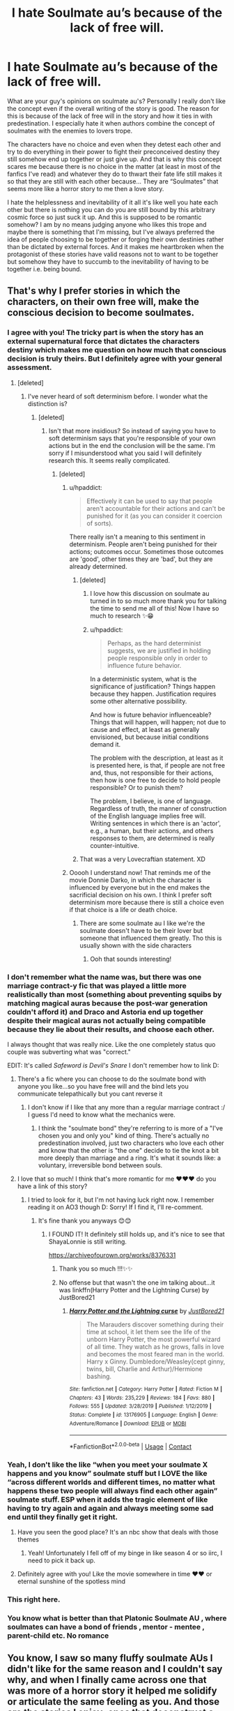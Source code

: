 #+TITLE: I hate Soulmate au’s because of the lack of free will.

* I hate Soulmate au’s because of the lack of free will.
:PROPERTIES:
:Author: gertrude-robinson
:Score: 213
:DateUnix: 1600693082.0
:DateShort: 2020-Sep-21
:FlairText: Discussion
:END:
What are your guy's opinions on soulmate au's? Personally I really don't like the concept even if the overall writing of the story is good. The reason for this is because of the lack of free will in the story and how it ties in with predestination. I especially hate it when authors combine the concept of soulmates with the enemies to lovers trope.

The characters have no choice and even when they detest each other and try to do everything in their power to fight their preconceived destiny they still somehow end up together or just give up. And that is why this concept scares me because there is no choice in the matter (at least in most of the fanfics I've read) and whatever they do to thwart their fate life still makes it so that they are still with each other because... They are “Soulmates” that seems more like a horror story to me then a love story.

I hate the helplessness and inevitability of it all it's like well you hate each other but there is nothing you can do you are still bound by this arbitrary cosmic force so just suck it up. And this is supposed to be romantic somehow? I am by no means judging anyone who likes this trope and maybe there is something that I'm missing, but I've always preferred the idea of people choosing to be together or forging their own destinies rather than be dictated by external forces. And it makes me heartbroken when the protagonist of these stories have valid reasons not to want to be together but somehow they have to succumb to the inevitability of having to be together i.e. being bound.


** That's why I prefer stories in which the characters, on their own free will, make the conscious decision to become soulmates.
:PROPERTIES:
:Author: RevLC
:Score: 108
:DateUnix: 1600694092.0
:DateShort: 2020-Sep-21
:END:

*** I agree with you! The tricky part is when the story has an external supernatural force that dictates the characters destiny which makes me question on how much that conscious decision is truly theirs. But I definitely agree with your general assessment.
:PROPERTIES:
:Author: gertrude-robinson
:Score: 34
:DateUnix: 1600696248.0
:DateShort: 2020-Sep-21
:END:

**** [deleted]
:PROPERTIES:
:Score: 10
:DateUnix: 1600706035.0
:DateShort: 2020-Sep-21
:END:

***** I've never heard of soft determinism before. I wonder what the distinction is?
:PROPERTIES:
:Author: gertrude-robinson
:Score: 4
:DateUnix: 1600706478.0
:DateShort: 2020-Sep-21
:END:

****** [deleted]
:PROPERTIES:
:Score: 7
:DateUnix: 1600706906.0
:DateShort: 2020-Sep-21
:END:

******* Isn't that more insidious? So instead of saying you have to soft determinism says that you're responsible of your own actions but in the end the conclusion will be the same. I'm sorry if I misunderstood what you said I will definitely research this. It seems really complicated.
:PROPERTIES:
:Author: gertrude-robinson
:Score: 8
:DateUnix: 1600707873.0
:DateShort: 2020-Sep-21
:END:

******** [deleted]
:PROPERTIES:
:Score: 4
:DateUnix: 1600708397.0
:DateShort: 2020-Sep-21
:END:

********* u/hpaddict:
#+begin_quote
  Effectively it can be used to say that people aren't accountable for their actions and can't be punished for it (as you can consider it coercion of sorts).
#+end_quote

There really isn't a meaning to this sentiment in determinism. People aren't being punished for their actions; outcomes occur. Sometimes those outcomes are 'good', other times they are 'bad', but they are already determined.
:PROPERTIES:
:Author: hpaddict
:Score: 5
:DateUnix: 1600720827.0
:DateShort: 2020-Sep-22
:END:

********** [deleted]
:PROPERTIES:
:Score: 2
:DateUnix: 1600747540.0
:DateShort: 2020-Sep-22
:END:

*********** I love how this discussion on soulmate au turned in to so much more thank you for talking the time to send me all of this! Now I have so much to research ✨😁
:PROPERTIES:
:Author: gertrude-robinson
:Score: 2
:DateUnix: 1600758226.0
:DateShort: 2020-Sep-22
:END:


*********** u/hpaddict:
#+begin_quote
  Perhaps, as the hard determinist suggests, we are justified in holding people responsible only in order to influence future behavior.
#+end_quote

In a deterministic system, what is the significance of justification? Things happen because they happen. Justification requires some other alternative possibility.

And how is future behavior influenceable? Things that will happen, will happen; not due to cause and effect, at least as generally envisioned, but because initial conditions demand it.

The problem with the description, at least as it is presented here, is that, if people are not free and, thus, not responsible for their actions, then how is one free to decide to hold people responsible? Or to punish them?

The problem, I believe, is one of language. Regardless of truth, the manner of construction of the English language implies free will. Writing sentences in which there is an 'actor', e.g., a human, but their actions, and others responses to them, are determined is really counter-intuitive.
:PROPERTIES:
:Author: hpaddict
:Score: 1
:DateUnix: 1600774732.0
:DateShort: 2020-Sep-22
:END:


********** That was a very Lovecraftian statement. XD
:PROPERTIES:
:Author: gertrude-robinson
:Score: 1
:DateUnix: 1600724396.0
:DateShort: 2020-Sep-22
:END:


********* Ooooh I understand now! That reminds me of the movie Donnie Darko, in which the character is influenced by everyone but in the end makes the sacrificial decision on his own. I think I prefer soft determinism more because there is still a choice even if that choice is a life or death choice.
:PROPERTIES:
:Author: gertrude-robinson
:Score: 3
:DateUnix: 1600708914.0
:DateShort: 2020-Sep-21
:END:

********** There are some soulmate au I like we're the soulmate doesn't have to be their lover but someone that influenced them greatly. Tho this is usually shown with the side characters
:PROPERTIES:
:Author: FleeceyMender
:Score: 3
:DateUnix: 1600709961.0
:DateShort: 2020-Sep-21
:END:

*********** Ooh that sounds interesting!
:PROPERTIES:
:Author: gertrude-robinson
:Score: 1
:DateUnix: 1600710034.0
:DateShort: 2020-Sep-21
:END:


*** I don't remember what the name was, but there was one marriage contract-y fic that was played a little more realistically than most (something about preventing squibs by matching magical auras because the post-war generation couldn't afford it) and Draco and Astoria end up together despite their magical auras not actually being compatible because they lie about their results, and choose each other.

I always thought that was really nice. Like the one completely status quo couple was subverting what was "correct."

EDIT: It's called /Safeword is Devil's Snare/ I don't remember how to link D:
:PROPERTIES:
:Author: elemonated
:Score: 19
:DateUnix: 1600700255.0
:DateShort: 2020-Sep-21
:END:

**** There's a fic where you can choose to do the soulmate bond with anyone you like...so you have free will and the bind lets you communicate telepathically but you cant reverse it
:PROPERTIES:
:Author: MrMagmaplayz
:Score: 5
:DateUnix: 1600700464.0
:DateShort: 2020-Sep-21
:END:

***** I don't know if I like that any more than a regular marriage contract :/ I guess I'd need to know what the mechanics were.
:PROPERTIES:
:Author: elemonated
:Score: 1
:DateUnix: 1600703020.0
:DateShort: 2020-Sep-21
:END:

****** I think the "soulmate bond" they're referring to is more of a "I've chosen you and only you" kind of thing. There's actually no predestination involved, just two characters who love each other and know that the other is "the one" decide to tie the knot a bit more deeply than marriage and a ring. It's what it sounds like: a voluntary, irreversible bond between souls.
:PROPERTIES:
:Author: River_Writes
:Score: 1
:DateUnix: 1600769005.0
:DateShort: 2020-Sep-22
:END:


**** I love that so much! I think that's more romantic for me ♥️♥️♥️ do you have a link of this story?
:PROPERTIES:
:Author: gertrude-robinson
:Score: 1
:DateUnix: 1600701232.0
:DateShort: 2020-Sep-21
:END:

***** I tried to look for it, but I'm not having luck right now. I remember reading it on AO3 though D: Sorry! If I find it, I'll re-comment.
:PROPERTIES:
:Author: elemonated
:Score: 2
:DateUnix: 1600701640.0
:DateShort: 2020-Sep-21
:END:

****** It's fine thank you anyways 😊😊
:PROPERTIES:
:Author: gertrude-robinson
:Score: 1
:DateUnix: 1600701985.0
:DateShort: 2020-Sep-21
:END:

******* I FOUND IT! It definitely still holds up, and it's nice to see that ShayaLonnie is still writing.

[[https://archiveofourown.org/works/8376331]]
:PROPERTIES:
:Author: elemonated
:Score: 3
:DateUnix: 1600702824.0
:DateShort: 2020-Sep-21
:END:

******** Thank you so much !!!✨✨
:PROPERTIES:
:Author: gertrude-robinson
:Score: 2
:DateUnix: 1600704558.0
:DateShort: 2020-Sep-21
:END:


******** No offense but that wasn't the one im talking about...it was linkffn(Harry Potter and the Lightning Curse) by JustBored21
:PROPERTIES:
:Author: MrMagmaplayz
:Score: 0
:DateUnix: 1600707595.0
:DateShort: 2020-Sep-21
:END:

********* [[https://www.fanfiction.net/s/13176905/1/][*/Harry Potter and the Lightning curse/*]] by [[https://www.fanfiction.net/u/11649002/JustBored21][/JustBored21/]]

#+begin_quote
  The Marauders discover something during their time at school, it let them see the life of the unborn Harry Potter, the most powerful wizard of all time. They watch as he grows, falls in love and becomes the most feared man in the world. Harry x Ginny. Dumbledore/Weasley(cept ginny, twins, bill, Charlie and Arthur)/Hermione bashing.
#+end_quote

^{/Site/:} ^{fanfiction.net} ^{*|*} ^{/Category/:} ^{Harry} ^{Potter} ^{*|*} ^{/Rated/:} ^{Fiction} ^{M} ^{*|*} ^{/Chapters/:} ^{43} ^{*|*} ^{/Words/:} ^{235,229} ^{*|*} ^{/Reviews/:} ^{184} ^{*|*} ^{/Favs/:} ^{880} ^{*|*} ^{/Follows/:} ^{555} ^{*|*} ^{/Updated/:} ^{3/28/2019} ^{*|*} ^{/Published/:} ^{1/12/2019} ^{*|*} ^{/Status/:} ^{Complete} ^{*|*} ^{/id/:} ^{13176905} ^{*|*} ^{/Language/:} ^{English} ^{*|*} ^{/Genre/:} ^{Adventure/Romance} ^{*|*} ^{/Download/:} ^{[[http://www.ff2ebook.com/old/ffn-bot/index.php?id=13176905&source=ff&filetype=epub][EPUB]]} ^{or} ^{[[http://www.ff2ebook.com/old/ffn-bot/index.php?id=13176905&source=ff&filetype=mobi][MOBI]]}

--------------

*FanfictionBot*^{2.0.0-beta} | [[https://github.com/FanfictionBot/reddit-ffn-bot/wiki/Usage][Usage]] | [[https://www.reddit.com/message/compose?to=tusing][Contact]]
:PROPERTIES:
:Author: FanfictionBot
:Score: 0
:DateUnix: 1600707609.0
:DateShort: 2020-Sep-21
:END:


*** Yeah, I don't like the like “when you meet your soulmate X happens and you know” soulmate stuff but I LOVE the like “across different worlds and different times, no matter what happens these two people will always find each other again” soulmate stuff. ESP when it adds the tragic element of like having to try again and again and always meeting some sad end until they finally get it right.
:PROPERTIES:
:Author: The_Magus_199
:Score: 8
:DateUnix: 1600705994.0
:DateShort: 2020-Sep-21
:END:

**** Have you seen the good place? It's an nbc show that deals with those themes
:PROPERTIES:
:Author: Redhotlipstik
:Score: 3
:DateUnix: 1600707437.0
:DateShort: 2020-Sep-21
:END:

***** Yeah! Unfortunately I fell off of my binge in like season 4 or so iirc, I need to pick it back up.
:PROPERTIES:
:Author: The_Magus_199
:Score: 3
:DateUnix: 1600707567.0
:DateShort: 2020-Sep-21
:END:


**** Definitely agree with you! Like the movie somewhere in time ♥️♥️ or eternal sunshine of the spotless mind
:PROPERTIES:
:Author: gertrude-robinson
:Score: 2
:DateUnix: 1600708296.0
:DateShort: 2020-Sep-21
:END:


*** This right here.
:PROPERTIES:
:Author: Nepperoni289
:Score: 3
:DateUnix: 1600694507.0
:DateShort: 2020-Sep-21
:END:


*** You know what is better than that Platonic Soulmate AU , where soulmates can have a bond of friends , mentor - mentee , parent-child etc. No romance
:PROPERTIES:
:Author: UzuBlaze
:Score: 2
:DateUnix: 1600751063.0
:DateShort: 2020-Sep-22
:END:


** You know, I saw so many fluffy soulmate AUs I didn't like for the same reason and I couldn't say why, and when I finally came across one that was more of a horror story it helped me solidify or articulate the same feeling as you. And those are the stories I enjoy: ones that deconstruct a trope or genre like soulmates and show that, hey - this could possibly be super messed up!

I love that when people take a trope and show it realistically, and it's actually really uncomfortable or intense. I've seen probably only two marriage fics I can remember where it read very similarly to my friends' parents experience who had arranged marriages - awkward, slow, not fluffy and only eventually coming to something like an allegiance and careful affection. Another one is, oh god - any ABO profoundly lacks consent. If it were real life, people would have PTSD. Instead of being an omega getting taken by the sexy Alpha fuccboi Draco Malfoy you're just as likely to have some middle aged, unattractive dude who works at a corner store and isn't gonna be much of a fantasy panting over you and abrogating your free and informed consent.

Oh yeah. I still haven't seen a teacher/student fic where the dynamic is explored for what it is - pretty uncomfortable and exploitative and usually associated with grooming.

So many tropes bend consent, agency, autonomy and I just love when an author uncomfortably shines the light on it for an “emperor's clothes” moment where you're reading it going, ah, yes, this is actually pretty yuck. Thanks for, uh, showing the people.

Props to those authors. I live for those stories that deconstruct the trope.
:PROPERTIES:
:Author: Bumblerina
:Score: 47
:DateUnix: 1600696786.0
:DateShort: 2020-Sep-21
:END:

*** Thank you!! I fucking hate A/B/O and I can't understand why it's so popular. It seems like its hallmarks are gender-based sexual slavery and "pheromones" as justification for rape?

I hate hate /hate/ the implication that a certain "gender" (the one that can carry a pregnancy) is biologically mandated to be subservient to the other and forced to accept unwanted sexual advances. And the exchange is that the gender raping them will "protect" and provide for them?

Some authors try to wince around the consent issue (not that there's ever been a fic where a "no" is respected in the end), but the gender = role thing is still deeply fucked up.
:PROPERTIES:
:Author: GoldieFox
:Score: 39
:DateUnix: 1600698471.0
:DateShort: 2020-Sep-21
:END:

**** Agreed! It's just too humiliating for my tastes. Even subservience can be something you like maybe its a kink that fine, as long s its your choice! Not because biology has dictated you and certainly not because of destiny but because you wanted it to happen that way. Thank you for your insightful comments ♥️
:PROPERTIES:
:Author: gertrude-robinson
:Score: 18
:DateUnix: 1600699122.0
:DateShort: 2020-Sep-21
:END:

***** I once heard the explanation that in SM or dom/sub relationships the real power is actually always with the 'weaker' partner. They allow the other side to take control and take it back at any moment, they decided when and how things end.

And that part of those relationships just never gets represented in any fanfiction
:PROPERTIES:
:Author: Schak_Raven
:Score: 5
:DateUnix: 1600769590.0
:DateShort: 2020-Sep-22
:END:


**** I don't enjoy it a bit at all so don't take this comment as a defence of ABO because I hate it personally.

But! from my friends who do enjoy that genre, and who critically engage with those themes, they seem to enjoy it because it combines a lot of taboos and (usually) has the main character have no “choice” but to voraciously sexually enjoy those circumstances. For a lot of people, sex is taboo and they're shamed for enjoying it - so it's a kind of sexual liberation. Some writers are more careful about those themes and others really lean in to the more troublesome aspects uncritically and without apparent awareness and those writers also seem really young. I do worry sometimes? That people writing this stuff may not be of age? But that's another monkey for another circus.
:PROPERTIES:
:Author: Bumblerina
:Score: 9
:DateUnix: 1600700070.0
:DateShort: 2020-Sep-21
:END:

***** I'm actually somewhat in the opposite frame of mind as [[/u/gertrude-robinson]] on this---I'm totally fine with non-consent as a kink ("consensual non-consent" in real life). Sex pollen, dom/sub, mind-altering drugs, random kidnapping, tentacles grabbing you through the shower drain? No problem---we understand it's fiction.

For me the problem with A/B/O isn't the sex (as in, "intercourse"), what makes me uncomfortable is the fantasy of one gender (really, sex assigned at birth, not that it ever seems to differ in A/B/O fics) having basically unrestricted power over the other, as a /fact/ of gender. In these fantasies, consent isn't between individuals, it's a disturbing societal phenomenon where equal rights do not (and maybe can not) exist.

To me, A/B/O serves as a vehicle to both *1)* get rid of female characters---if they /must/ exist, 98% of the time they're betas and irrelevant (finally no more gross vaginas!!)---and *2)* strip any agency from the gender that can get pregnant and reduce them to brainless baby-makers with no other reason to live.

The soulmate stuff is consent issues and a big heap of determinism. A/B/O is less about consent and more about oppressive gender roles. If the writers/readers aren't of age... I'd rather they read porn than stuff with a fucked-up worldview like this.
:PROPERTIES:
:Author: GoldieFox
:Score: 28
:DateUnix: 1600702532.0
:DateShort: 2020-Sep-21
:END:

****** I don't like A/B/O fics either, so I'm not trying to defend them or anything, but I'd like you to clear up something.

#+begin_quote
  I'm totally fine with non-consent as a kink ("consensual non-consent" in real life). Sex pollen, dom/sub, mind-altering drugs, random kidnapping, tentacles grabbing you through the shower drain? No problem---we understand it's fiction.

  For me the problem with A/B/O isn't the sex (as in, "intercourse"), what makes me uncomfortable is the fantasy of one gender (really, sex assigned at birth, not that it ever seems to differ in A/B/O fics) having basically unrestricted power over the other, as a fact of gender. In these fantasies, consent isn't between individuals, it's a disturbing societal phenomenon where equal rights do not (and maybe can not) exist.
#+end_quote

So, you seem to be fine with people exploring more taboo kinks (rape, non-con, etc) via fiction, since it's fiction and not real, but A/B/O takes it too far. It crosses a line because rather than it be a non-con relationship/sex between individuals the fiction is about society as a whole and includes submissive second class citizens with little to no rights (or at least no say in the relationship) and essentially the rape is systematic. That seems to be your issue with it, please correct me if I'm wrong.

My confusion is that it's still just a kink being explored in fiction. Like, I understand the deeper implications if someone were to take it seriously and actually try to promote the ideas that are spread within the story, but as you said for other non-con fiction, we know it's fiction and not real. So I don't really see why a line is being crossed here. If someone were to think that the fic is actually promoting the idea of second-class citizen sexual slavery then the same could be said about any other non-con fic promoting rape.

Unless I'm completely misunderstanding your comment and you just meant that you are comfortable reading those other fics but not with A/B/O fics because of those reasons, and not that you are actually against them being written.
:PROPERTIES:
:Author: darkpothead
:Score: 9
:DateUnix: 1600705056.0
:DateShort: 2020-Sep-21
:END:

******* To be clear---I'm not trying to have a fight with anyone, I've just put a lot of thought into my strong feelings on this subject.

My personal approach to life is generally "live and let live"---I'm not interested in evangelizing or imposing my morals on anyone. If I don't like someone's porn, I won't read it. But this is a bit of a special case. I think A/B/O is actually harmful because it's poorly explored. I know it looks like a double standard, but let me clarify.

A lot of kinky stuff, especially in writing, shades into some morally grey areas. Non-con is the tip of the freaky iceberg---there are huge sub-categories like body modification, torture/brainwashing, breeding/human farming, and so on. On reddit, porn tropes like raping your step-sister are memed to high heaven. Any of those taken "seriously" in real life would clearly be wrong. In fact, a big part of what makes something a kink in the first place is that it's taboo.

I don't believe anyone wants to take A/B/O any more seriously than any other kinks. For me it's that the specific taboos explored by A/B/O fics are poorly defined, even by authors, and as a consequence the parallels with real life are poorly defined.

For example, it's easy to play out (most) non-consent kinks in real life with a consenting partner. But what's the real-life equivalent for A/B/O? Is it an mpreg/breeding kink? Is it dominance/submission? Humiliation? Bestiality/furry kink?

Any of those are fine by me. My problem is that there's another, less obvious "layer" involved with A/B/O---the concept of second-class citizens with no free will. That second layer is both an intrinsic part of the A/B/O trope and rarely a kink itself, because it's rarely articulated. In fact, it's not even really taboo---women being second class citizens is fact in a /lot/ of the world.

A/B/O and the implied horrors of A/B/O society are usually just a vehicle for other kinks. It /may/ be possible that some writers/readers want to explore the horror of gender-based sexual slavery (not that the "alphas" have much choice either), but it's pretty rare. So the trope gets rolled into fics that just want mpreg (etc) and the gender discrimination isn't really a fantasy but just a convenient reason for characters to fuck.

We all understand that rape is bad. But because the parallel to real life isn't obvious, it's almost never acknowledged that "A/B/O /society/ is bad."

It's not that the idea of second-class citizen sexual slavery is being /promoted/---it's pretty much not discussed at all. The problem is that it actually does exist in real life, and these fics implicitly accept it.
:PROPERTIES:
:Author: GoldieFox
:Score: 11
:DateUnix: 1600711585.0
:DateShort: 2020-Sep-21
:END:

******** There is always this tiny plot bunny in my head that wants to explore ABO system in a political way and how the best you can hope for ids being a beta and alphas and omegas are pushed to the sides of society. Because really would you trust someone who could turn at any moment into a sex-driven half-animal with anything of importance. You can't trust them in any education facility, because the students could turn any moment into an omaga or alpha, and then you need the teacher to be able to take charge with a clear mind. So teachers would be betas and that mean they form the basis for the education and society. Would you put a an alpha or omega into a position of sensitive security? No because they could turn sex-crazy any moment. Would you want them to be your surgent or even your busdriver? No, the people in charge of everything of any relevance would be betas and both omegas and alphas would try to pretend to be betas, but in truth they would at best seen as handicapped and in need to be integrated into normal life, but theirs is not normal life...

But I don't think I ever will
:PROPERTIES:
:Author: Schak_Raven
:Score: 3
:DateUnix: 1600775781.0
:DateShort: 2020-Sep-22
:END:


******** I was not even gonna talk about that.... Can't without bashing it and I don't want to upset anyone who enjoys that A/B/O stuff. But While i can't say I have seen the show I get enough of the plot through Communication based absorption that I am reminded too much of the Handmaidens Tale. Like why would anyone think that gender slavery is "SEXY"?
:PROPERTIES:
:Author: jk-alot
:Score: 1
:DateUnix: 1600784463.0
:DateShort: 2020-Sep-22
:END:


****** I actually agree with you and I don't think our opinions differ too much. For me not liking soulmate au isn't about having the moral high-ground. And as a kink I can understand that non-consent/consent can be a type of fantasy/escapism bdsm thing. But as you've mentioned above when it's just a fact of society something bound by unknown external forces and you don't even realize that you don't have agency unlike in kidnappings etc... it becomes more of an existential horror for me. Like imagine if somebody told you that whatever you do in your life you will eventually fulfill this soulmate destiny because its “fate” and no matter what action you do you will simply fulfill that fate like a puppet. That's personally more scary to me then the kinks you say that you enjoy. Because they don't pretend to be anything other than they are it's just a consent/nonconsent kink. But with Soulmate au when the characters don't even understand that they don't actually have any free will or consent because of laws and external powers as you've said then it's personally really scary to me. But yeah I'm not judging anyones tastes of course and totally agree with your insights on abo and gender roles.
:PROPERTIES:
:Author: gertrude-robinson
:Score: 4
:DateUnix: 1600704504.0
:DateShort: 2020-Sep-21
:END:

******* Yeah I definitely think we're both saying stuff that we already agree on! I think you hit the nail on the head with describing it as sort of "existentially" horrific as opposed to situationally. For me it's deeply disturbing for nonconsent to be a fact to such an extent that consent isn't even really an option. Whether it's biology as in A/B/O or something more abstract like in soulmate fics.

I guess A/B/O tends to have more obvious "it's not rape if they like it" or "no no no yes" kinds of scenes (the trope is almost always explicit) but I see what you mean about Soulmate AUs. In a way the soulmate trope is even more unsettling for its lack of explicitness---nobody is being held down/raped/bitten (although it occurs to me now that the "permanent marking" is actually a hallmark of Soulmate AUs)---the nonconsent is less immediately obvious and more insidious for it.
:PROPERTIES:
:Author: GoldieFox
:Score: 6
:DateUnix: 1600706073.0
:DateShort: 2020-Sep-21
:END:

******** EXACTLY! When the nonconsent isn't even obvious it's definitely more insidious in my opinion. Because you never even knew that there was an option. Idk the lack of awareness is chilling and can be drawn parallels to real life Orwellian stuff. When you don't even know what you're reading is propaganda or that you are being brainwashed. Kind of like in Plato's cave were the people watching the shadows aren't even aware that something else exists vs the one person who's forcefully kept their with chains having knowledge of the outside world. Anyways sorry for the weird tangent. I enjoyed your comments so much. You put everything that I couldn't articulate so eloquently in to words.

It's not my personal cup of tea but I can understand why as a fantasy you might enjoy those kinks in media/literature because there is a fight going on a power struggle an awareness to it which can be found enjoyable just because of that struggle. But it's overt rather than covert.
:PROPERTIES:
:Author: gertrude-robinson
:Score: 5
:DateUnix: 1600707079.0
:DateShort: 2020-Sep-21
:END:


****** This is interesting! Do you mean slash ABO? I think I was talking about ABO in general but I've got a pretty limited understanding of the trope and maybe I missed the slash aspect haha.
:PROPERTIES:
:Author: Bumblerina
:Score: 4
:DateUnix: 1600702825.0
:DateShort: 2020-Sep-21
:END:

******* A /lot/ of it (like a lot a lot) is slash stuff. I haven't done the research to say for sure, but I'm pretty sure A/B/O started in the slash community. It's a combo of the good old mpreg trope (which preceded it in popular use by at least a decade, I'd guess) with "wolf pack dynamics" (which I suspect evolved from general dom/sub kinks).

It definitely /exists/ for het pairings, but it's much less common. A quick search of the tag [[https://archiveofourown.org/tags/Alpha*s*Beta*s*Omega%20Dynamics/works][on AO3]] gives me 65k M/M fics and 12k F/M fics. The categories are definitely skewed by people tagging side-pairings (if I filter on F/M, I still see maybe 70% M/M fics), but the difference in number is huge. Part of that is just that slash is popular.

But aside from the rare femslash fic, almost none of them feature female characters as the ones in power. It's always male = alpha, female = omega, unsexy = beta.
:PROPERTIES:
:Author: GoldieFox
:Score: 10
:DateUnix: 1600703798.0
:DateShort: 2020-Sep-21
:END:


****** I don't think it's fair to assume A/B/O or soulmates are only about wish fulfillment for men or people who picture themselves as dominant in these scenarios.

Life can be a lot. For everyone. Responsibilities aren't all the same, but we've all got them.

Pay the bills. Go to work. Deal with different managers wanting different people. Deal with different people in your personal life wanting different things from you. Tidy the house. Clean the house. Go to the doctor. Manage your illnesses. Exercise. Cook. Eat. Brush your teeth, every day, forever.

It can be overwhelming. Some people don't cope well. Some people fail at taking care of themselves. And some people's parents failed to care for them or protect them when they were children.

When you're a kid, maybe you fantasize about your parent loving you or taking care of you. And there's nothing wrong with you for wanting that.

When you're an adult, and struggle to take care of yourself, and are miserable, maybe you fantasize about a romantic/sexual relationship with someone who will take care of you. But you know you're an adult and you're supposed to be able to take care of yourself, and you can't, or feel like you can't.

Maybe you feel like you are just incapable of taking care of yourself. But in your fantasy, you don't want it to be your fault. So you write about a group of people, or gender, or whatever, who just magically do need someone to take care of them. You get to fantasize, guilt free, about a total lack of responsibility for yourself or others. And all your needs, sexual and otherwise, are met.

I feel gross about soul bonding and ABO and whatever else because they are non con, whether that's acknowledged in the fic or not.

But I'm overwhelmed with life, and sometimes the escapism of not being responsible for anything is nice. And I'm lonely and worried no one I want will ever love me, and that I'll always make bad choices about who to date, and sometimes the escapism of a soul mate, and not being responsible for finding or choosing or staying with someone or not feels really good.

In real life magic can't find people the best partner. And (of course) I don't want to give up my free will and the freedom I buy with responsibility.

I don't know whether it's okay for people to be writing or reading this shit. But I definitely don't think it's all about catering people who want that dominant role
:PROPERTIES:
:Author: BackUpAgain
:Score: 1
:DateUnix: 1602906763.0
:DateShort: 2020-Oct-17
:END:


***** No I totally understand were your friends are coming from. I'm not condemning anyone who likes these things. It's not about even having a moral high ground it's just that I feel triggered when characters don't have choices because it ultimately reminds me of death (it sounds weird I know) in terms of helplessness and not being able to do anything about it.
:PROPERTIES:
:Author: gertrude-robinson
:Score: 3
:DateUnix: 1600700305.0
:DateShort: 2020-Sep-21
:END:


**** Preach! A/B/O is a sexist's fantasy world and nothing can change my mind.
:PROPERTIES:
:Author: lilaccomma
:Score: 2
:DateUnix: 1600793130.0
:DateShort: 2020-Sep-22
:END:


*** I 100% agree on ever point that you made. Particularly on the ABO trope and how the characters don't have any agency. Look I'm not saying that I haven't read any “problematic” or dark stories that I've liked. But the key thing for me is that there was a choice whether that be good or bad can depend. But with ABO/soulmate/ and teacher student relationships the helplessness of having no choice and not being able to rebel against those constraints is really horrifying to me. Just imagine if somebody told you that the person you hate or even the person you potentially love is your soulmate and no matter what you do the universe will somehow bind you to make decisions that will make you guys be together. How is that not humiliating and petrifying?
:PROPERTIES:
:Author: gertrude-robinson
:Score: 7
:DateUnix: 1600697183.0
:DateShort: 2020-Sep-21
:END:

**** Call me crazy but I only have ever enjoyed those tropes when they're presented by the author critically and as a horror. And I actually enjoy those fics. Give me more critical horror AUs! I don't have any to rec on hand sorry, I'm on my phone atm.

If someone told me that my soulmate was my high school teacher (like a lot of cross-gen fics) I would pretty much have a panic attack and get therapy. And even if the universe gravitated me towards them I think I'd always have a flicker of fear there. I wouldn't settle into fluffy romance life. I would also be extremely uncomfortable with them remaining in close proximity with kids. And also the propensity for abuse is truly extreme. Even if it never happened I wouldn't feel safe. Maybe that's my control issues talking.

Psychoanalysis incoming: Loss of agency is a very common trope in romance. One reason is that it permits a reader to be forced into loving/having sex with someone without any of the “blame” of those circumstances arising, so there's no culpability in enjoying it. This is even present in romance fics of the early 20th century so it's no new trope and I won't shame. Some people just like to helplessly feel seduced to evade the culpability of enjoyment, especially with anything taboo.

I'm just on the other end of that spicy spectrum haha. As soon as there's a “sexy” loss of autonomy I'm like eject!! Wheres that back button! My is that the time I better close this browser! 😂
:PROPERTIES:
:Author: Bumblerina
:Score: 9
:DateUnix: 1600699482.0
:DateShort: 2020-Sep-21
:END:

***** I loved your psychoanalysis you explained everything that I couldn't articulate! Exactly they just want to evade the responsibility of having to own up to what you want. I like dark stories with problematic characters but at least the characters own up to it it's ver own conscious consensual decisions which can turn out wrong. But I think that makes things more high stakes
:PROPERTIES:
:Author: gertrude-robinson
:Score: 4
:DateUnix: 1600700152.0
:DateShort: 2020-Sep-21
:END:


*** I definitely love deconstructions! Do you have any recommendations? It doesn't even necessarily have to be fanfics. For example Madoka Magica the anime does a fantastic deconstruction of magical girls.
:PROPERTIES:
:Author: gertrude-robinson
:Score: 2
:DateUnix: 1600697252.0
:DateShort: 2020-Sep-21
:END:

**** [deleted]
:PROPERTIES:
:Score: 2
:DateUnix: 1600710758.0
:DateShort: 2020-Sep-21
:END:

***** Sure I would be ✨✨
:PROPERTIES:
:Author: gertrude-robinson
:Score: 1
:DateUnix: 1600711578.0
:DateShort: 2020-Sep-21
:END:

****** This is a super good deconstruction, imo - it literally just blew me away

[[https://archiveofourown.org/works/8385820]]
:PROPERTIES:
:Author: Gabriella_Gadfly
:Score: 2
:DateUnix: 1600715502.0
:DateShort: 2020-Sep-21
:END:

******* Thank youuuuu 👐🏽👐🏽👐🏽👐🏽☺️☺️☺️☺️
:PROPERTIES:
:Author: gertrude-robinson
:Score: 1
:DateUnix: 1600715689.0
:DateShort: 2020-Sep-21
:END:


****** [deleted]
:PROPERTIES:
:Score: 2
:DateUnix: 1600719196.0
:DateShort: 2020-Sep-21
:END:

******* Thank you for taking the time to send these much appreciated ☺️✨
:PROPERTIES:
:Author: gertrude-robinson
:Score: 2
:DateUnix: 1600719252.0
:DateShort: 2020-Sep-21
:END:


******* [[https://archiveofourown.org/works/3436349][*/No Fate/*]] by [[https://www.archiveofourown.org/users/tielan/pseuds/tielan/users/Podcath/pseuds/Podcath/users/scribblemyname/pseuds/I%20Used%20To%20Be%20an%20Artist][/tielanPodcathI Used To Be an Artist (scribblemyname)/]]

#+begin_quote
  This is not about their soulmarks. It never was.
#+end_quote

^{/Site/:} ^{Archive} ^{of} ^{Our} ^{Own} ^{*|*} ^{/Fandom/:} ^{Marvel} ^{Cinematic} ^{Universe} ^{*|*} ^{/Published/:} ^{2015-02-25} ^{*|*} ^{/Words/:} ^{5332} ^{*|*} ^{/Chapters/:} ^{1/1} ^{*|*} ^{/Comments/:} ^{39} ^{*|*} ^{/Kudos/:} ^{459} ^{*|*} ^{/Bookmarks/:} ^{63} ^{*|*} ^{/Hits/:} ^{5030} ^{*|*} ^{/ID/:} ^{3436349} ^{*|*} ^{/Download/:} ^{[[https://archiveofourown.org/downloads/3436349/No%20Fate.epub?updated_at=1521282378][EPUB]]} ^{or} ^{[[https://archiveofourown.org/downloads/3436349/No%20Fate.mobi?updated_at=1521282378][MOBI]]}

--------------

[[https://archiveofourown.org/works/3508958][*/Between the Shadow and the Soul/*]] by [[https://www.archiveofourown.org/users/DizzyDrea/pseuds/DizzyDrea][/DizzyDrea/]]

#+begin_quote
  When Maria Hill was seven years old, she asked her grandmother---the only person she'd ever known with a soulmate---what it was like to be bonded to someone else. Her grandmother had smiled this sweet, tender smile and talked about safety and warmth and home, and to this day that's what Maria thinks of whenever she sees a soulbonded couple. But when she'd asked her grandmother why she'd quit a promising career, Gran had said it was for her husband. Maria had vowed then and there that she'd never be soulbonded to someone else if it meant giving up her independence.Steve Rogers never knew anyone who'd been soul bonded. He knew that the chances of finding your soulmate were slim, and who'd want a scrawny, asthmatic kid from Brooklyn anyway. And then he'd met Peggy Carter. She was everything Steve had hoped for in a soulmate. Too bad she wasn't his, although it might have been a blessing in disguise. He couldn't image the pain in knowing that you'd found your soulmate only to lose them in the next moment. And when he woke up sixty years in the future, he figured he'd missed his chance. So when it happens to them, it's both everything and nothing like they'd expected.
#+end_quote

^{/Site/:} ^{Archive} ^{of} ^{Our} ^{Own} ^{*|*} ^{/Fandoms/:} ^{Captain} ^{America} ^{<Movies>,} ^{Marvel} ^{Cinematic} ^{Universe,} ^{The} ^{Avengers} ^{<Marvel} ^{Movies>} ^{*|*} ^{/Published/:} ^{2015-03-09} ^{*|*} ^{/Words/:} ^{7091} ^{*|*} ^{/Chapters/:} ^{1/1} ^{*|*} ^{/Comments/:} ^{4} ^{*|*} ^{/Kudos/:} ^{238} ^{*|*} ^{/Bookmarks/:} ^{20} ^{*|*} ^{/Hits/:} ^{3365} ^{*|*} ^{/ID/:} ^{3508958} ^{*|*} ^{/Download/:} ^{[[https://archiveofourown.org/downloads/3508958/Between%20the%20Shadow%20and.epub?updated_at=1426115620][EPUB]]} ^{or} ^{[[https://archiveofourown.org/downloads/3508958/Between%20the%20Shadow%20and.mobi?updated_at=1426115620][MOBI]]}

--------------

[[https://archiveofourown.org/works/4931608][*/Just a Soul (Whose Intentions Ain't Good)/*]] by [[https://www.archiveofourown.org/users/vestigialwords/pseuds/beccabuchanans][/beccabuchanans (vestigialwords)/]]

#+begin_quote
  RumRogers Soulmark AU: Any and all intelligence on Rogers' soulmark has been heavily redacted in every single file in existence... except for the yellowed manila folder Alexander Pierce places on Rumlow's desk one afternoon shortly after the Chitauri invasion.
#+end_quote

^{/Site/:} ^{Archive} ^{of} ^{Our} ^{Own} ^{*|*} ^{/Fandoms/:} ^{Captain} ^{America} ^{<Movies>,} ^{Marvel} ^{Cinematic} ^{Universe} ^{*|*} ^{/Published/:} ^{2015-10-04} ^{*|*} ^{/Words/:} ^{2484} ^{*|*} ^{/Chapters/:} ^{1/1} ^{*|*} ^{/Comments/:} ^{15} ^{*|*} ^{/Kudos/:} ^{131} ^{*|*} ^{/Bookmarks/:} ^{14} ^{*|*} ^{/Hits/:} ^{1485} ^{*|*} ^{/ID/:} ^{4931608} ^{*|*} ^{/Download/:} ^{[[https://archiveofourown.org/downloads/4931608/Just%20a%20Soul%20Whose.epub?updated_at=1444005468][EPUB]]} ^{or} ^{[[https://archiveofourown.org/downloads/4931608/Just%20a%20Soul%20Whose.mobi?updated_at=1444005468][MOBI]]}

--------------

[[https://archiveofourown.org/works/2081859][*/a mark, a mission, a brand, a scar/*]] by [[https://www.archiveofourown.org/users/suzukiblu/pseuds/suzukiblu/users/cindyfxx/pseuds/cindyfxx/users/LilacRain/pseuds/LilacRain/users/Kana_Go/pseuds/Kana_Go/users/Rosawyn/pseuds/Rosawyn][/suzukiblucindyfxxLilacRainKana_GoRosawyn/]]

#+begin_quote
  Steve Rogers knows from day one that Bucky Barnes is not his soulmate. The asset knows from the first glimpse that the man on the roof is his.
#+end_quote

^{/Site/:} ^{Archive} ^{of} ^{Our} ^{Own} ^{*|*} ^{/Fandoms/:} ^{Captain} ^{America} ^{<Movies>,} ^{The} ^{Avengers} ^{<Marvel} ^{Movies>,} ^{Marvel} ^{Cinematic} ^{Universe} ^{*|*} ^{/Published/:} ^{2014-08-05} ^{*|*} ^{/Completed/:} ^{2014-08-16} ^{*|*} ^{/Words/:} ^{4671} ^{*|*} ^{/Chapters/:} ^{4/4} ^{*|*} ^{/Comments/:} ^{284} ^{*|*} ^{/Kudos/:} ^{11616} ^{*|*} ^{/Bookmarks/:} ^{1787} ^{*|*} ^{/Hits/:} ^{111560} ^{*|*} ^{/ID/:} ^{2081859} ^{*|*} ^{/Download/:} ^{[[https://archiveofourown.org/downloads/2081859/a%20mark%20a%20mission%20a%20brand.epub?updated_at=1586838978][EPUB]]} ^{or} ^{[[https://archiveofourown.org/downloads/2081859/a%20mark%20a%20mission%20a%20brand.mobi?updated_at=1586838978][MOBI]]}

--------------

[[https://archiveofourown.org/works/659839][*/Fiercer and More Frail/*]] by [[https://www.archiveofourown.org/users/icarus_chained/pseuds/icarus_chained][/icarus_chained/]]

#+begin_quote
  Soulbond AU. In a world where soulbonds exist and are sacrosanct, Tony and Rhodey do not have a bond. Then Afghanistan happens.
#+end_quote

^{/Site/:} ^{Archive} ^{of} ^{Our} ^{Own} ^{*|*} ^{/Fandoms/:} ^{Iron} ^{Man} ^{<Movies>,} ^{Marvel} ^{Cinematic} ^{Universe} ^{*|*} ^{/Published/:} ^{2013-01-28} ^{*|*} ^{/Words/:} ^{3770} ^{*|*} ^{/Chapters/:} ^{1/1} ^{*|*} ^{/Comments/:} ^{188} ^{*|*} ^{/Kudos/:} ^{2179} ^{*|*} ^{/Bookmarks/:} ^{467} ^{*|*} ^{/Hits/:} ^{19558} ^{*|*} ^{/ID/:} ^{659839} ^{*|*} ^{/Download/:} ^{[[https://archiveofourown.org/downloads/659839/Fiercer%20and%20More%20Frail.epub?updated_at=1543963327][EPUB]]} ^{or} ^{[[https://archiveofourown.org/downloads/659839/Fiercer%20and%20More%20Frail.mobi?updated_at=1543963327][MOBI]]}

--------------

[[https://archiveofourown.org/works/2215509][*/A Date on the Moon/*]] by [[https://www.archiveofourown.org/users/what_alchemy/pseuds/what_alchemy][/what_alchemy/]]

#+begin_quote
  Just because someone's name is on your hand doesn't mean it's easy.
#+end_quote

^{/Site/:} ^{Archive} ^{of} ^{Our} ^{Own} ^{*|*} ^{/Fandom/:} ^{Iron} ^{Man} ^{<Movies>} ^{*|*} ^{/Published/:} ^{2014-08-28} ^{*|*} ^{/Words/:} ^{13270} ^{*|*} ^{/Chapters/:} ^{1/1} ^{*|*} ^{/Comments/:} ^{75} ^{*|*} ^{/Kudos/:} ^{1009} ^{*|*} ^{/Bookmarks/:} ^{227} ^{*|*} ^{/Hits/:} ^{10568} ^{*|*} ^{/ID/:} ^{2215509} ^{*|*} ^{/Download/:} ^{[[https://archiveofourown.org/downloads/2215509/A%20Date%20on%20the%20Moon.epub?updated_at=1409921282][EPUB]]} ^{or} ^{[[https://archiveofourown.org/downloads/2215509/A%20Date%20on%20the%20Moon.mobi?updated_at=1409921282][MOBI]]}

--------------

[[https://archiveofourown.org/works/2234526][*/Unmarked, But Not Unmarred/*]] by [[https://www.archiveofourown.org/users/Jendy/pseuds/Jendy][/Jendy/]]

#+begin_quote
  When Darcy Lewis was five years old, knees scraped raw from being pushed down on the playground of the local kindergarten, fist swollen from punching the little fucker that pushed her in the first place, and posture defiant under the glare of her teacher, she came to the realization that she was different.But she was determined to change the world, bare wrist and all.
#+end_quote

^{/Site/:} ^{Archive} ^{of} ^{Our} ^{Own} ^{*|*} ^{/Fandom/:} ^{Thor} ^{<Movies>} ^{*|*} ^{/Published/:} ^{2014-09-01} ^{*|*} ^{/Words/:} ^{3462} ^{*|*} ^{/Chapters/:} ^{1/1} ^{*|*} ^{/Comments/:} ^{21} ^{*|*} ^{/Kudos/:} ^{501} ^{*|*} ^{/Bookmarks/:} ^{108} ^{*|*} ^{/Hits/:} ^{4226} ^{*|*} ^{/ID/:} ^{2234526} ^{*|*} ^{/Download/:} ^{[[https://archiveofourown.org/downloads/2234526/Unmarked%20But%20Not.epub?updated_at=1409539200][EPUB]]} ^{or} ^{[[https://archiveofourown.org/downloads/2234526/Unmarked%20But%20Not.mobi?updated_at=1409539200][MOBI]]}

--------------

*FanfictionBot*^{2.0.0-beta} | [[https://github.com/FanfictionBot/reddit-ffn-bot/wiki/Usage][Usage]] | [[https://www.reddit.com/message/compose?to=tusing][Contact]]
:PROPERTIES:
:Author: FanfictionBot
:Score: 1
:DateUnix: 1600719220.0
:DateShort: 2020-Sep-21
:END:


*** u/Hellstrike:
#+begin_quote
  I still haven't seen a teacher/student fic where the dynamic is explored for what it is - pretty uncomfortable and exploitative and usually associated with grooming.
#+end_quote

This really depends on the setting. Hermione/Snape for example, no. Just no. Or Lupin for that matter.

But let's say that Alicia Spinnet is hired straight out of Hogwarts to teacher Runes and Harry ends up in a relationship with her during his 7th year, that's not really problematic tbh since she has very little authority over him (he is not in her class) and the age difference is 2 years (17/19) at that point.
:PROPERTIES:
:Author: Hellstrike
:Score: 1
:DateUnix: 1600708310.0
:DateShort: 2020-Sep-21
:END:

**** Agree with every point you've made! Its the power dynamic which is basically noncon.
:PROPERTIES:
:Author: gertrude-robinson
:Score: 3
:DateUnix: 1600716114.0
:DateShort: 2020-Sep-21
:END:


** Depends on if they're done well tbh. I read a very good Drarry soulmate AU (out of morbid curiosity but it ended up being an excellent AU in general) where while many soulmate pairs did end up getting romantically involved, the characters take the time to discuss the ethics of it and make a point of saying that you aren't required to love or even like your soulmate. Example: Tonks and Cedric have matching soulmate marks and though they're on friendly terms, they're not romantically interested in each other and are perfectly content with leaving it at that It was a very interesting take.
:PROPERTIES:
:Author: littlebloodmage
:Score: 29
:DateUnix: 1600697558.0
:DateShort: 2020-Sep-21
:END:

*** I read that one and I loved it.

In general I love soulmate AUs because of how they can explore free will vs predestination.

Like, I love a tragic I have to love you I have no choice and I hate it because I'm a sucker for melodrama. And I also love the "it indicates someone who will be important in your life, but you get to choose how."
:PROPERTIES:
:Author: fludduck
:Score: 12
:DateUnix: 1600703965.0
:DateShort: 2020-Sep-21
:END:

**** I agree with you I think it can be interesting when authors don't gloss over the many facets of soulmate au's. It can definitely make things more interesting.
:PROPERTIES:
:Author: gertrude-robinson
:Score: 4
:DateUnix: 1600705143.0
:DateShort: 2020-Sep-21
:END:


*** I love that and I agree with you ! I believe that many concepts can be written well. And I like that the ethics are being discussed.
:PROPERTIES:
:Author: gertrude-robinson
:Score: 5
:DateUnix: 1600697693.0
:DateShort: 2020-Sep-21
:END:


*** I have had an idea for a oneshot somewhat similar to this, but with a twist: while romance is far from guranteed (and in fact has nothing to do with the soulbond itself directly -- in the universe I have in mind, Fred and George has a soulbond that they use for pranks more than anything, being able to sense each other's feelings and sometimes thoughts which is really the only thing a soulbond does), the fact that soulbonds lead to the best romances is a common /myth/, sometimes with unfortunate consequences for the people believing it.

The scenario I had in mind was an incident that happens around 1982ish with a young Professor Snape encounters a group of teenage girls talking about how romantic it would be to have a soulmate. Distressed, he quickly disabuse them of the notion, pointing out the pitfalls of thinking like that, deducts points and give them detention in his usual Snape-ish manner. Because in the past, he had a soulbond with Lily, and the young Severus had done the very same assumption that these girls did about soulbonds meaning an inevitable romance. And this assumption was partly the reason why their friendship shattered (and any chance of there ever being more), because he took her friendship (and future love) for granted rather than trying to talk to her properly and take her concerns in the serious way that he ought to have ("meh, I know things will turn out well in the end, I'll just ignore the problems and they'll eventually go away"), which could have prevented the destruction in first place.
:PROPERTIES:
:Author: Fredrik1994
:Score: 2
:DateUnix: 1600711972.0
:DateShort: 2020-Sep-21
:END:

**** I think those are great ideas! I like the idea of a soulmate fic were the character faces the consequences of taking things for granted!
:PROPERTIES:
:Author: gertrude-robinson
:Score: 1
:DateUnix: 1600716260.0
:DateShort: 2020-Sep-21
:END:


** WE ARE THE SOUL BOND

YOUR MAGICAL AND INTELLECTUAL DISTINCTIVENESS WILL BE ADDED TO OUR OWN

RESISTANCE IS FUTILE
:PROPERTIES:
:Author: 15_Redstones
:Score: 18
:DateUnix: 1600697650.0
:DateShort: 2020-Sep-21
:END:

*** OMGGF YESSSS!!! That's exactly how I feel reading these kinds of fanfics. As though there were an Orwellian 1984 element to it all! Or maybe even a Lovecraftian horror were the cosmic forces that determine things like soulmates are arbitrary, forceful, and ultimately meaningless but people are still trying to put meaning to it assuming that its part of their destiny or grand design. Basically a blind idiot God in the form of a magical avatar telling you that you have no will and will submit to your soulmate role.
:PROPERTIES:
:Author: gertrude-robinson
:Score: 3
:DateUnix: 1600697977.0
:DateShort: 2020-Sep-21
:END:

**** Beep. Boop. I'm a robot. Here's a copy of

*** [[https://snewd.com/ebooks/1984-george-orwell/][1984]]
    :PROPERTIES:
    :CUSTOM_ID: section
    :END:
Was I a good bot? | [[https://www.reddit.com/user/Reddit-Book-Bot/][info]] | [[https://old.reddit.com/user/Reddit-Book-Bot/comments/i15x1d/full_list_of_books_and_commands/][More Books]]
:PROPERTIES:
:Author: Reddit-Book-Bot
:Score: 9
:DateUnix: 1600697990.0
:DateShort: 2020-Sep-21
:END:


*** linkffn(8895981)
:PROPERTIES:
:Author: adgnatum
:Score: 2
:DateUnix: 1600760350.0
:DateShort: 2020-Sep-22
:END:

**** [[https://www.fanfiction.net/s/8895981/1/][*/A Parody of Soul Bonds/*]] by [[https://www.fanfiction.net/u/2278168/Diresquirrel][/Diresquirrel/]]

#+begin_quote
  Harry and Hermione decide to make a soul bond, despite not really knowing what they are doing. Horlarity ensues (portmanteau of "Horror" and "Hilarity"). This short story is not to be taken seriously.
#+end_quote

^{/Site/:} ^{fanfiction.net} ^{*|*} ^{/Category/:} ^{Harry} ^{Potter} ^{*|*} ^{/Rated/:} ^{Fiction} ^{K+} ^{*|*} ^{/Words/:} ^{1,425} ^{*|*} ^{/Reviews/:} ^{72} ^{*|*} ^{/Favs/:} ^{212} ^{*|*} ^{/Follows/:} ^{79} ^{*|*} ^{/Published/:} ^{1/10/2013} ^{*|*} ^{/Status/:} ^{Complete} ^{*|*} ^{/id/:} ^{8895981} ^{*|*} ^{/Language/:} ^{English} ^{*|*} ^{/Genre/:} ^{Parody/Humor} ^{*|*} ^{/Characters/:} ^{Harry} ^{P.} ^{*|*} ^{/Download/:} ^{[[http://www.ff2ebook.com/old/ffn-bot/index.php?id=8895981&source=ff&filetype=epub][EPUB]]} ^{or} ^{[[http://www.ff2ebook.com/old/ffn-bot/index.php?id=8895981&source=ff&filetype=mobi][MOBI]]}

--------------

*FanfictionBot*^{2.0.0-beta} | [[https://github.com/FanfictionBot/reddit-ffn-bot/wiki/Usage][Usage]] | [[https://www.reddit.com/message/compose?to=tusing][Contact]]
:PROPERTIES:
:Author: FanfictionBot
:Score: 1
:DateUnix: 1600760367.0
:DateShort: 2020-Sep-22
:END:


** The lack of free will definitely sucks. it's much better when there are good examples of romantic and platonic relationships between soulmates.

I just read a fic last night where there is a magical force (in this case geese that magically appeared) and they would drag you to your soulmate. kiss and the geese are gone for good. you don't have to stay with your soulmate at all and there's no societal pressure to do so.

Also, seriously, geese in all their geese-ness. was hilarious.
:PROPERTIES:
:Author: AceKat17
:Score: 14
:DateUnix: 1600696918.0
:DateShort: 2020-Sep-21
:END:

*** That seems really funny XD For me as long as they have a choice It's fine. Although I don't judge anyone who enjoys it otherwise. It's just that for me personally when there is a magical force in this story whether that be Lady Magic, fate, ‘insert generic avatar of these concepts' Who says that these characters are bound to each other and they have no choice the to me it becomes no different then playing an Omniscient God.
:PROPERTIES:
:Author: gertrude-robinson
:Score: 4
:DateUnix: 1600697553.0
:DateShort: 2020-Sep-21
:END:


** I agree completely. I don't mind as much if authors explore the issues involved (like the stigma of dating someone who isn't your soulmate), but I overall dislike the idea. Predestination is certainly an issue with it, but to me I also dislike the idea that there is only 1 right person out there. What if they die? What if you never meet them? What if they are abusive? The idea that you should stay with someone simply because they are your soulmate is disturbing. And the idea that if you don't meet (or lose) your soulmate then you'll never be happy is just depressing.

Weirdly enough I hate soulmates, but I can deal with "mates" in some instances with creature fics. Perhaps because it would affect a much smaller percentage of society and because often only one side feels the draw. Some of them are just as bad though (or worse).
:PROPERTIES:
:Author: cloud_empress
:Score: 30
:DateUnix: 1600695111.0
:DateShort: 2020-Sep-21
:END:

*** Definitely agree with you! I wouldn't even be mad if the authors dealt with the negative aspects of it, but somehow everything turns out peachy clean with a happily ever after no matter how many red flags the relationship has. Also agree that the idea of not being complete without another person is depressing.
:PROPERTIES:
:Author: gertrude-robinson
:Score: 5
:DateUnix: 1600696388.0
:DateShort: 2020-Sep-21
:END:


*** Right? And conversely, who doesn't at least know of someone who is consistently drawn to someone that makes both of them worse instead of improves either of them? These stories always make it sound like if you're drawn to each other, it's meant to be, when truly a lot of it is just information about you and what you think you deserve. It's not a great message to apply to real life.
:PROPERTIES:
:Author: elemonated
:Score: 4
:DateUnix: 1600700409.0
:DateShort: 2020-Sep-21
:END:

**** It reminds me of an article I read were it talked about people who subconsciously felt more attracted to people who resembled their parents even if that person had abusive characteristics. And even when presented with someone more decent the person would still subconsciously choose the candidate who resembled the parent because they felt like they had more “spark” and “connection”. So I guess there is also a kind of primitiveness that I never caught up on and definitely agree that it wouldn't apply that well to real life.
:PROPERTIES:
:Author: gertrude-robinson
:Score: 2
:DateUnix: 1600701946.0
:DateShort: 2020-Sep-21
:END:


** Yeah, this has always bothered me. I do like the representation of bonds through magic, though. A popular trope is that when someone touches you, your skin turns a certain colour depending on your relationship with them. I like this better because the colour can change and it depends on your feelings for them, not some predetermined outcome, but it's still a physical comfirmation. Also, it allows me to write some super painful oneshots about accepting that you have fallen out of love with someone or still being in love after a breakup, but moving on because the relationship couldn't have worked.
:PROPERTIES:
:Author: thepotatobitchh
:Score: 10
:DateUnix: 1600695370.0
:DateShort: 2020-Sep-21
:END:

*** Do you have any good examples of this in HP fan fiction? That concept sounds really interesting and I would love to read more about it.
:PROPERTIES:
:Author: phoenixlance13
:Score: 5
:DateUnix: 1600698707.0
:DateShort: 2020-Sep-21
:END:

**** I would also like examples
:PROPERTIES:
:Author: premar16
:Score: 3
:DateUnix: 1600699795.0
:DateShort: 2020-Sep-21
:END:


*** As long as it has choice I have no problem. That's so interesting! The colour concept seems fascinating!
:PROPERTIES:
:Author: gertrude-robinson
:Score: 2
:DateUnix: 1600696491.0
:DateShort: 2020-Sep-21
:END:


** I absolutely /love/ stories with soulmates - and all I read is basically enemies to lovers. I love the conflict there, I love how the author has to be talented enough to somehow make two people so /wrong/ for each other /right/ for each other. Like Beauty and the Beast. “Just a little change small to say the least”.

I get where having no choice in the matter could be off putting. I've only read one book where they had no choice, though they weren't soulmates, that actually put me off of it. This was just because Harry was so against it. Even in the ending of the series he was still so against it. It was a confusing and just freaking sad read. Harry would start to be like “this is ok. I could love him.” Then bam! “this is so wrong. I'm traumatized. Omg he held my hand ew.” I dunno if it was intentional by the author or if she couldn't think of any other form of conflict but it sucked, which is really sad cuz it's not as popular as a pairing but I don't even wanna reread it. So, I definitely see where your coming from. I like the tropes but I don't want it to be forced or basically non-con the entire way through it. I like for Harry to have a good ending at least, even if this pairing wasn't Harry's first choice.
:PROPERTIES:
:Author: Murderous_Intention7
:Score: 7
:DateUnix: 1600698282.0
:DateShort: 2020-Sep-21
:END:

*** I love enemies to lovers! The only problem I have is when authors put this cosmic force were they are basically bound to each other and it's their “destiny” to be together. Because then I question if they actually gradually fell in love or is it just the predestination that is dictating their action. If they will inevitably fall in love then there is no suspense for me. But if the trope is enemies to lovers with lots of conflicts and they fall in love despite there being no external force just because they chose to it makes me more excited. But I totally get your point too. I am personally a very stubborn person so when someone tells me that I will “inevitably” make that decision or make any such other claims I purposefully do the opposite so I guess soulmates in a way triggers the helplessness of other people saying “ I told you so” you were meant for each other etc...
:PROPERTIES:
:Author: gertrude-robinson
:Score: 8
:DateUnix: 1600698903.0
:DateShort: 2020-Sep-21
:END:

**** Soulmates definitely isn't for everyone haha. I think I like soulmates because when I was younger, before I got into Harry Potter fanfics, I would read books on the supernatural and it's just so common for vampires and werewolves to have soulmates. So I was already okay with the trope. I get how not having a choice could be off putting. Usually with soulmates you /can/ walk away. It's just no one will ever be as perfect for you. There is one book I read where not being with your soulmate can kill you. And it was off putting actually. I didn't like it at all. The author made it clear if you reject your soulmate then you'll die, but then the characters in the book were all like “he can leave me at any moment! Find someone new and forget about me!” Etc. Definitely off putting and confusing.
:PROPERTIES:
:Author: Murderous_Intention7
:Score: 3
:DateUnix: 1600699697.0
:DateShort: 2020-Sep-21
:END:

***** Thank you for your well thought out comments and thank you for seeing were I'm coming from even though your opinion differs from mine. I respect that a lot!
:PROPERTIES:
:Author: gertrude-robinson
:Score: 2
:DateUnix: 1600700521.0
:DateShort: 2020-Sep-21
:END:

****** No problem! I don't see why people hate on others preferences. That's why I love fan fictions so much. We can make the story anything we wish!
:PROPERTIES:
:Author: Murderous_Intention7
:Score: 2
:DateUnix: 1600713233.0
:DateShort: 2020-Sep-21
:END:


** Yeah totally agree. I always skip or quit reading a fanfic as soon as I find out it's got soulmates in it .
:PROPERTIES:
:Author: CatWeasley
:Score: 7
:DateUnix: 1600696259.0
:DateShort: 2020-Sep-21
:END:

*** Yup 👍🏽 I feel like there is a religious subtext underneath the idea of soulmate/predestination but I can't but my finger on it.
:PROPERTIES:
:Author: gertrude-robinson
:Score: 5
:DateUnix: 1600696778.0
:DateShort: 2020-Sep-21
:END:

**** I get like a creepy Stockholm syndrome/ forced marriage vibe
:PROPERTIES:
:Author: CatWeasley
:Score: 3
:DateUnix: 1600696858.0
:DateShort: 2020-Sep-21
:END:

***** Oof don't even start with the forced marriage 😩
:PROPERTIES:
:Author: gertrude-robinson
:Score: 6
:DateUnix: 1600697314.0
:DateShort: 2020-Sep-21
:END:


** There's a good H/G one where the author deals with this, and how they /don't/ like each other. I forget what it's called though.

But generally, yes, I agree too.
:PROPERTIES:
:Author: time-lord
:Score: 7
:DateUnix: 1600697936.0
:DateShort: 2020-Sep-21
:END:

*** Oooh now I kind of want to read it! XD
:PROPERTIES:
:Author: gertrude-robinson
:Score: 2
:DateUnix: 1600698023.0
:DateShort: 2020-Sep-21
:END:


*** Bonds of Blood by Darth Marrs, maybe.
:PROPERTIES:
:Author: kishorekumar_a
:Score: 2
:DateUnix: 1600749235.0
:DateShort: 2020-Sep-22
:END:

**** God I hope not. I hate that story. But reading the description again, maybe.
:PROPERTIES:
:Author: time-lord
:Score: 1
:DateUnix: 1600784701.0
:DateShort: 2020-Sep-22
:END:


** The whole predetermined aspect is often quite weird, especially if it's used to construct anything involving Draco Malfoy...\\
That said I have read interesting variations on it: for example one in which people have possible soulmates and therefore several marks that might change colour or disappear or maybe a new one appears depending on the choices all the people involved make. But this way it's more of a way to check if the person your dating is "the one" instead of "you have to date this one person or you'll never be happy!".
:PROPERTIES:
:Author: Trekkie200
:Score: 6
:DateUnix: 1600698257.0
:DateShort: 2020-Sep-21
:END:

*** There is a choice in there it's just showing if you're compatible so I have no problems with the concept you're explaining. It gets bad for me when it's like a forced marriage contract but somehow the characters don't perceive it that way and the ethics aren't even mentioned.
:PROPERTIES:
:Author: gertrude-robinson
:Score: 1
:DateUnix: 1600698451.0
:DateShort: 2020-Sep-21
:END:


** I definitely see your point and agree to a certain level but I'm a sucker for a fluffy soulmate fic. To your point though my favorites are usually the ones where someone can be your soulmate but it's up to the person wether they stick to that or choose to be platonic soulmates.
:PROPERTIES:
:Author: WinnieThePooooooh
:Score: 10
:DateUnix: 1600696054.0
:DateShort: 2020-Sep-21
:END:

*** I can definitely see your point and I think that it can be written very sweetly or romantically. I just don't like it when one party refuses and then has to deal with negative or even potentially life threatening situations because they didn't accept their soulmate destiny.
:PROPERTIES:
:Author: gertrude-robinson
:Score: 1
:DateUnix: 1600696656.0
:DateShort: 2020-Sep-21
:END:


** I had an interesting discussion over in the Harry/Fleur discord about this topic. The general consensus wad that soulbonds, as they are commonly presented, are garbage. But that it could be explored in an interesting manner. The premise we came up with was a situation in which a soulbond is something develops over time between people, and as it develops they begin to be able to sense each others thoughts and emotions, (classic soulbond powers), but that over time the people in the bond will have their consciousness blend together so that it stops being sensing each others thoughts and emotions, and become that they share the same thoughts and emotions. Eventually becoming a single consciousness inhabiting two bodies which is created from the fusion of its constituent consciousnesses.

Story drama could arise from this process as people might be afraid of losing themselves, people with weak personalities might be completely lost in the consciousness of a partner with a more forceful personality.
:PROPERTIES:
:Author: Valirys-Reinhald
:Score: 5
:DateUnix: 1600699391.0
:DateShort: 2020-Sep-21
:END:

*** That seems interesting because at least there is an ethical dilemma/drama about this rather than it being the perfect solution to life's problems. Basically it seeks like the characters you've depicted seem to be making more conscious decisions rather than be passive slaves to their seemingly pre-ordained destinies.
:PROPERTIES:
:Author: gertrude-robinson
:Score: 1
:DateUnix: 1600699923.0
:DateShort: 2020-Sep-21
:END:

**** Yep, although it's not so much an intentional choice to form and develop the bond as it is a natural consequence of being in a close enough relationship with a person, in which case the choice is about being with the person rather than regarding the bond specifically. That way it is impossible to separate the relationship from the bond, and the only way to avoid the bond forming is to intentionally limit the relationship. Full on merging of consciousness would probably take significant intentional effort to develop the connection getting to know each other on an extremely intimate level, but after a while being in a relationship the initial stages of the bond are unavoidable.
:PROPERTIES:
:Author: Valirys-Reinhald
:Score: 3
:DateUnix: 1600700325.0
:DateShort: 2020-Sep-21
:END:


** It can be interesting with a good writer that doen't remove the free will aspect. But that's not an easy balance.
:PROPERTIES:
:Score: 4
:DateUnix: 1600700659.0
:DateShort: 2020-Sep-21
:END:

*** It's definitely not and it may not even remove the free will aspect as long as the author doesn't romanticize that. Or if the character actually acknowledges that there is not free will rather than passively accepting their fate. That's my personal opinion at least.
:PROPERTIES:
:Author: gertrude-robinson
:Score: 1
:DateUnix: 1600700953.0
:DateShort: 2020-Sep-21
:END:


** It's a lazy substitution for actual character development.
:PROPERTIES:
:Author: Redditor-K
:Score: 7
:DateUnix: 1600698168.0
:DateShort: 2020-Sep-21
:END:

*** I kind of agree. If everything is somehow going to work out in the end between these characters and if their actions only lead to them being close no matter what they do, then were is the suspense in that? Why should it even matter.
:PROPERTIES:
:Author: gertrude-robinson
:Score: 2
:DateUnix: 1600698354.0
:DateShort: 2020-Sep-21
:END:


** There are still ways to make interesting like maybe the main couple aren't soulmates, or someone with multiple soulmates but doesn't take the harem route and goes for drama instead.
:PROPERTIES:
:Author: XXomega_duckXX
:Score: 3
:DateUnix: 1600699120.0
:DateShort: 2020-Sep-21
:END:

*** Agreed any concept if written in the right way can be well written and interesting!
:PROPERTIES:
:Author: gertrude-robinson
:Score: 2
:DateUnix: 1600699205.0
:DateShort: 2020-Sep-21
:END:


** I do agree with you, though I also... don't. Like, I enjoy soulmate AUs because they can just be some sappy, romantic stuff, and I love that from time to time, but the way it interferes with free will... I think that's a very complicated subject and I both love and hate it because of that.

I started working on a soulmate AU fic -- for a different fandom -- where I plan (read: never will because I'm very good at starting things but not at continuing them) to explore that concept more, because one of the main themes of that piece of media is how these kinds of bonds should not be forced through supernatural means and that people should be free to make their own choices. (I got the idea after reading a soulmate AU fic for that fandom and I was like. Well. I mean. That completely clashes with the themes of the original work. And it didn't go addressed. Which, well, is fine, but I'd've loved to see it be addressed.)
:PROPERTIES:
:Author: RebelMage
:Score: 3
:DateUnix: 1600705344.0
:DateShort: 2020-Sep-21
:END:

*** I hope that your plan to write that fic will come in to fruition. I'm sure you'll do a fantastic job! I understand you and can see the appeal of this trope when it doesn't take itself uber seriously and is just fluffy and romantic. But for me when the story is more high stakes and enemies to lovers kind of thing then it just makes me feel frustrated. Because usually the mc works so hard to repel this so called soulmate they fight tooth and nail to be independent but suddenly as though in a kind of trance or spell the mc just abruptly falls in love with this person who is allegedly their soulmate. And it just makes me really angry because I feel like the mc has to give up because they can't fight the external forces destiny. Kind of like imperio or Amortentia. At least when the author doesn't give the characters a choice.
:PROPERTIES:
:Author: gertrude-robinson
:Score: 2
:DateUnix: 1600705809.0
:DateShort: 2020-Sep-21
:END:


** Actually, I read a Soulmate au from another fandom (Stony) in which one party was not able to view their soul mark (light shining from chest when touching soulmate) due to the fact that they had something grafted over their chest. As the story played out, they both fell in love of their own accord, even in spite of the fact that they were both under the impression that they were not soulmates (and thus, subject to the scrutiny of the public, for pursuing such a relationship). I think in this case it was particularly meaningful because they made the choice to stay together and pursue the relationship together even without the certainty of the soul mark to fall back on.

Nevertheless, I suppose that's one of the rarer cases, though I do see this trope pop up from time to time.

Honestly though, personally, I do like Soulmate aus, even the common ones. Part of the appeal might be the (relative) certainty that both parties have, that no matter the circumstance, they will always ultimately have each other. I guess I don't tend to see it as a lack of free will but more of a case in which the universe gives soulmates more chances/opportunities than it usually would, to make the choices that allow them to eventually be together.

For instance, in the case of the enemies-to-lovers trope, I wouldn't really see it as a case of them being forced to stay together in the end despite hating each others guts (at least not in fics that I've read?), I'll perceive it to be a case of fate or circumstance giving them the time or space needed to get to know each other better and really sift through each others layers and fall in love. (While in the case that they are not soulmates/meant to be, they might've just written each other off for good and never properly gotten to know each other.)

Uhm I don't know if that makes sense? I do see your point about the lack of agency thing though.

But also I really recommend that Stony fic I mentioned! I forgot the name but if I ever find it I'll put it here.
:PROPERTIES:
:Author: confusedbycactuses
:Score: 3
:DateUnix: 1600705621.0
:DateShort: 2020-Sep-21
:END:

*** I definitely see were you are coming from and can see the appeal of having someone to fall back on no matter what the circumstances are. It can be safe and comforting in a world of uncertainty I just personally don't like it when when avatars of fate or destiny in stories just basically make it so that the characters fall in love no matter what because evidently they wouldn't know what is best for them thus taking that choice away from them or just creating every situation for them to fulfill that role. Like what or who the hell are you to tell me what I will do? As for enemies to lovers I just personally don't like it when the hero archetype just suddenly forgets every wrongdoing that the person of interest does just because they are “meant to be together. ” I'm alright with it though if they just want to call themselves soulmates out of their free volition without the power of external forces. Thank you for your insightful comment! Would love to read the stony fanfic you've mentioned ☺️✨✨
:PROPERTIES:
:Author: gertrude-robinson
:Score: 1
:DateUnix: 1600706412.0
:DateShort: 2020-Sep-21
:END:

**** Ahh yeah I do agree with the part about the hero archetype suddenly forgetting about previous wrongdoings, it definitely has to be properly addressed cos moving on to a future without working out past issues would definitely spell out a very shaky relationship.

Also I found it! It's The Song Without Words by Lelantus, the link is here: [[https://archiveofourown.org/works/10926021/chapters/24302223]] Hope you like it! :D
:PROPERTIES:
:Author: confusedbycactuses
:Score: 2
:DateUnix: 1600708461.0
:DateShort: 2020-Sep-21
:END:

***** Thank youu 🥺💕💕
:PROPERTIES:
:Author: gertrude-robinson
:Score: 2
:DateUnix: 1600708982.0
:DateShort: 2020-Sep-21
:END:

****** Np! ^{^} <3
:PROPERTIES:
:Author: confusedbycactuses
:Score: 2
:DateUnix: 1600709425.0
:DateShort: 2020-Sep-21
:END:


** I've never liked them either, but a very close friend loved them and I'm currently working on one to try and make the trope work.

My way of fixing it is that the bond only indicates an extremely high level of compatibility. They aren't punished for being apart or trapped. In fact, only one person in the pairing is even aware of the bond and has no clue why the other is around him ALL. THE. TIME.

If the one that felt the bond wasn't a lovesick romantic it would go nowhere.
:PROPERTIES:
:Author: KeirKieran
:Score: 3
:DateUnix: 1600739449.0
:DateShort: 2020-Sep-22
:END:

*** I like that they aren't being punished. That's the thing for me. Other than that I don't have a problem with the actual idea of a potential soulmate. But the idea of inevitably and being punished for me is just a big no for me. Especially when the nonconsent part is so covertly shown.
:PROPERTIES:
:Author: gertrude-robinson
:Score: 2
:DateUnix: 1600758907.0
:DateShort: 2020-Sep-22
:END:

**** Yeah, that's not only awful and borders on body horror, but it's just ridiculous. You can't be apart further X distance ever? That's insane.

It's all positive in my set up. The one that can feel the bond gets a small, pleasant sensation. That's it. Everything else is them.
:PROPERTIES:
:Author: KeirKieran
:Score: 2
:DateUnix: 1600759222.0
:DateShort: 2020-Sep-22
:END:


** Boy you're not gonna like [[https://en.m.wikipedia.org/wiki/Hard_determinism][Hard Determinism]].
:PROPERTIES:
:Author: bkronks
:Score: 5
:DateUnix: 1600695933.0
:DateShort: 2020-Sep-21
:END:

*** You've hit the nail right on the head XD
:PROPERTIES:
:Author: gertrude-robinson
:Score: 3
:DateUnix: 1600696534.0
:DateShort: 2020-Sep-21
:END:


** It all comes back to agency - any premise or plot that denies the characters agency is a problem unless it's /about/ the denial of agency and the struggles that result. This is even an issue in the canon, as Trelawney's second prophecy (and to some degree the first, depends on interpretation) denies any agency by the characters.

Whether it's soulmates, prophecy, or anything else, it should support the characters' agency rather than diminish it (again, unless the plot is a Final Destination-esque "oh f**k we're stuck").

I have seen soulmates done well a time or two and acceptably several more. Non-problematic soulmate stories either have soul-bonding be a choice by the bonded (one of the things I really liked in "Banking on Her" by RobSt), make soul mates just people that are super-compatible (romantically or otherwise) and reinforce any love that does develop, and/or give people multiple potential soul mates to pick any/all/none from.
:PROPERTIES:
:Author: WhosThisGeek
:Score: 6
:DateUnix: 1600698672.0
:DateShort: 2020-Sep-21
:END:

*** Agreed 100% I like the part were you said dealing with the consequences of denying your agency! I would love to read stories that deal with that type of thing.
:PROPERTIES:
:Author: gertrude-robinson
:Score: 2
:DateUnix: 1600700688.0
:DateShort: 2020-Sep-21
:END:


** I read this nice fic were if you had a soul mate you didn't have to be with them it was seen as an option someone who you could be with but didn't have to another thing about soulmates is I always prefer the fanfictions where a soulmate does not have to be romantic and can be platonic
:PROPERTIES:
:Author: flitith12
:Score: 2
:DateUnix: 1600699235.0
:DateShort: 2020-Sep-21
:END:

*** Platonic soulmates seems like an interesting concept! As long as there is a choice and no predestination I don't have a problem.
:PROPERTIES:
:Author: gertrude-robinson
:Score: 1
:DateUnix: 1600699338.0
:DateShort: 2020-Sep-21
:END:


** Personally I read mate-like stories because I love creature fics. I never tought about that
:PROPERTIES:
:Author: Ombra_La_Lupa
:Score: 2
:DateUnix: 1600700961.0
:DateShort: 2020-Sep-21
:END:

*** Thank you for taking the time to consider a different opinion ♥️♥️♥️ Definitely not bashing anyone who likes this trope but I think that it's something worth discussing about.
:PROPERTIES:
:Author: gertrude-robinson
:Score: 2
:DateUnix: 1600701060.0
:DateShort: 2020-Sep-21
:END:


** Agreed!

The idea itself is nice but I genuinely hate how almost every soulmate au I read literally forces two people into a romantic relationship. It has come to a point where a few feels way too non-consensual and... Well, I just really don't like it when a relationship is forced.

Not to mention, I know for a fact that soulmates doesn't automatically mean romantic relationship. Soulmates, depending on which country, can also include platonic soulmates. So, why force two characters who clearly doesn't have romantic attraction when they can be the ultimate best friend? Wouldn't best friends be so much cuter and fluffier?

I dunno... This is just my opinion.
:PROPERTIES:
:Author: draconaisev
:Score: 2
:DateUnix: 1600704444.0
:DateShort: 2020-Sep-21
:END:

*** Agreed definitely would be interesting to read more platonic soulmates!
:PROPERTIES:
:Author: gertrude-robinson
:Score: 1
:DateUnix: 1600704609.0
:DateShort: 2020-Sep-21
:END:


** Soulmate fictions remind me of forced arranged marraiges and a very real reality. It's a lays interesting how an author spins stories with a enemy to lover plot but I usually find that the characters either resolve their issues or hate fuck but that also depends on the author's rules of said soul bonds. I've read fiction where they have marks but aren't together - friendly to strangers - while on the other hand I've read angst to some dark suicidal theme's. I love them, I love how it's spun and the enemies to mate's is my trope or the angst/sad of one mate rejecting their soulmate.
:PROPERTIES:
:Author: Mercyisforfools
:Score: 2
:DateUnix: 1600706368.0
:DateShort: 2020-Sep-21
:END:

*** I can definitely see the appeal! Thank you for sharing your ideas! 😊
:PROPERTIES:
:Author: gertrude-robinson
:Score: 1
:DateUnix: 1600707202.0
:DateShort: 2020-Sep-21
:END:


** I would find this an absolute horror even if my 'soulmate' would be the love of my life. All the stories I found which featured this had the idea that you have to be within a certain distance from the person, or that you had a sort of telepathic link, or some really horrifying thing that someone apparently finds romantic.
:PROPERTIES:
:Author: OrionG1526
:Score: 2
:DateUnix: 1600707603.0
:DateShort: 2020-Sep-21
:END:

*** The horror is covert therefore more insidious! It's not shown as a scary thing to which makes the ethics more blurred.
:PROPERTIES:
:Author: gertrude-robinson
:Score: 3
:DateUnix: 1600707987.0
:DateShort: 2020-Sep-21
:END:

**** And to add, I don't see idealizing such bonds as out of the realm of possibility for Wizardkind. They're a species with incredibly low birth rates and numbers, forever just one wrong step from extinction. I can totally see them loving a magic that binds people into a family and enables new children.
:PROPERTIES:
:Author: OrionG1526
:Score: 3
:DateUnix: 1600708235.0
:DateShort: 2020-Sep-21
:END:

***** You make a good point there! Damm so maybe this might be an evolutionary thing for them rather than actually having romantic connotations 🤔
:PROPERTIES:
:Author: gertrude-robinson
:Score: 2
:DateUnix: 1600708763.0
:DateShort: 2020-Sep-21
:END:


** I hate this trope for the main reason that people do there best to tie people that hate one another to each other most. The whole No Free Will thing is terrible as well. But one does not need to make a a Tom/Harry fic out of it as well.

Although I have seen a interesting twist on this more than once. For instance its where Lily and Severus are soul mates and lily is slowly but surely hating severus because of how he acts toward people (Claiming She's :Different :than other muggleborns when confronted About him hanging with deatheaters, Acting possessive) The real kicker is that this is one of those "where whatever you write on your skin appears on the others skin" sorta fics. when he gets "That" on him she wakes up one morning to find a matching pair on her arm too. She basically goes off on him in the great hall and swears a Binding Oath that cuts the cord between them. Humiliating Snape and letting her choose who she wants.
:PROPERTIES:
:Author: jk-alot
:Score: 2
:DateUnix: 1600708683.0
:DateShort: 2020-Sep-21
:END:

*** Interesting story! I like the twist. Funny enough I made this whole rant because I read a Tom/Harry story called Train to Nowhere were Harry was basically forced to be with him because.... Fate and reason, and everyone was just ok with it. Like wtf. I actually don't hate all Tom/Harry slash/het stories otherwise specifically when Harry just basically shits all over Tom's plans makes his life a living hell and Tom actually has to work his fucking ass of to even see a sliver of affection. But yeah it's not easy to like the pairing were Harry basically forgets that THIS GUY IS A PSYCHO! And lets his guard down like a buffoon. Can you send me the link to the Lily/Snape story?
:PROPERTIES:
:Author: gertrude-robinson
:Score: 1
:DateUnix: 1600709419.0
:DateShort: 2020-Sep-21
:END:

**** Here's two for you. Both have the same premise, but different ways of dealing with it.

Fanfiction.net - linkffn([[https://www.fanfiction.net/s/13355794/1/Haywire-Emotions]])

#+begin_example
  Fanfiction.net - linkffn(https://www.fanfiction.net/s/13368878/1/Never)
#+end_example
:PROPERTIES:
:Author: jk-alot
:Score: 2
:DateUnix: 1600789093.0
:DateShort: 2020-Sep-22
:END:

***** [[https://www.fanfiction.net/s/13355794/1/][*/Haywire Emotions/*]] by [[https://www.fanfiction.net/u/6217067/Jetainia][/Jetainia/]]

#+begin_quote
  After years of dealing with spikes of negative emotions from her soulmate, Lily finally says no and rejects the binding.
#+end_quote

^{/Site/:} ^{fanfiction.net} ^{*|*} ^{/Category/:} ^{Harry} ^{Potter} ^{*|*} ^{/Rated/:} ^{Fiction} ^{K} ^{*|*} ^{/Words/:} ^{1,831} ^{*|*} ^{/Reviews/:} ^{6} ^{*|*} ^{/Favs/:} ^{15} ^{*|*} ^{/Follows/:} ^{12} ^{*|*} ^{/Published/:} ^{8/5/2019} ^{*|*} ^{/Status/:} ^{Complete} ^{*|*} ^{/id/:} ^{13355794} ^{*|*} ^{/Language/:} ^{English} ^{*|*} ^{/Genre/:} ^{Friendship/Hurt/Comfort} ^{*|*} ^{/Characters/:} ^{<Lily} ^{Evans} ^{P.,} ^{Alice} ^{L.,} ^{Frank} ^{L.>} ^{Severus} ^{S.} ^{*|*} ^{/Download/:} ^{[[http://www.ff2ebook.com/old/ffn-bot/index.php?id=13355794&source=ff&filetype=epub][EPUB]]} ^{or} ^{[[http://www.ff2ebook.com/old/ffn-bot/index.php?id=13355794&source=ff&filetype=mobi][MOBI]]}

--------------

[[https://www.fanfiction.net/s/13368878/1/][*/Never/*]] by [[https://www.fanfiction.net/u/4006584/starspangledpumpkin][/starspangledpumpkin/]]

#+begin_quote
  In a world where soulmates are connected, Lily is about to discover that love is not something that can be assigned. I'm really firing at the hornets nest with this one but if I write it I get 10,000 points. Warnings inside.
#+end_quote

^{/Site/:} ^{fanfiction.net} ^{*|*} ^{/Category/:} ^{Harry} ^{Potter} ^{*|*} ^{/Rated/:} ^{Fiction} ^{M} ^{*|*} ^{/Words/:} ^{3,889} ^{*|*} ^{/Reviews/:} ^{2} ^{*|*} ^{/Favs/:} ^{6} ^{*|*} ^{/Follows/:} ^{3} ^{*|*} ^{/Published/:} ^{8/20/2019} ^{*|*} ^{/Status/:} ^{Complete} ^{*|*} ^{/id/:} ^{13368878} ^{*|*} ^{/Language/:} ^{English} ^{*|*} ^{/Genre/:} ^{Angst/Drama} ^{*|*} ^{/Characters/:} ^{<Lily} ^{Evans} ^{P.,} ^{James} ^{P.>} ^{Severus} ^{S.} ^{*|*} ^{/Download/:} ^{[[http://www.ff2ebook.com/old/ffn-bot/index.php?id=13368878&source=ff&filetype=epub][EPUB]]} ^{or} ^{[[http://www.ff2ebook.com/old/ffn-bot/index.php?id=13368878&source=ff&filetype=mobi][MOBI]]}

--------------

*FanfictionBot*^{2.0.0-beta} | [[https://github.com/FanfictionBot/reddit-ffn-bot/wiki/Usage][Usage]] | [[https://www.reddit.com/message/compose?to=tusing][Contact]]
:PROPERTIES:
:Author: FanfictionBot
:Score: 1
:DateUnix: 1600789112.0
:DateShort: 2020-Sep-22
:END:


** I don't like Soulmates Fanfics either. My problem isn't so much the free will but that it is lazy writing.\\
I hardly have any problem with any ship if it's well written. The only ships I don't like are teacher/student fics. That's simply wrong even if said student has reached maturity. I want to believe the journey of the pair that leads to the relationship. Soulmate Fanfics are a lazy way of plotting - like the author has no idea how to make his ship happen so he/she gives her/his characters a soulbond to force them together.
:PROPERTIES:
:Author: Serena_Sers
:Score: 2
:DateUnix: 1600709457.0
:DateShort: 2020-Sep-21
:END:

*** Agree with you on the laziness of it too! Also don't like student/teacher even when its legal aged because of the inevitable power dynamic. Personally I don't really enjoy humiliation or powerlessness in stories so I tend to stay away from Student/teacher fanfics
:PROPERTIES:
:Author: gertrude-robinson
:Score: 1
:DateUnix: 1600709582.0
:DateShort: 2020-Sep-21
:END:


** I like Soulmate AUs where the two who are “destined” to be together don't end up together. I like the struggle of fighting against the system and showing that love that you create thru hard work and dedication is just as valid or even more valid than the love that supposedly should fit you like a glove. Because real love isn't like that.

I personally don't believe in destiny or fate or soulmates so I guess that's why
:PROPERTIES:
:Author: lazyhatchet
:Score: 2
:DateUnix: 1600711072.0
:DateShort: 2020-Sep-21
:END:

*** I wish I could find au's like that in the hp fandom! I like the aspect of fighting against the system a lot!
:PROPERTIES:
:Author: gertrude-robinson
:Score: 1
:DateUnix: 1600711640.0
:DateShort: 2020-Sep-21
:END:


** I agree but... harry potter and the Gemeni curse did it well, as AU as it is.
:PROPERTIES:
:Author: Minecraftveteran13
:Score: 2
:DateUnix: 1600712919.0
:DateShort: 2020-Sep-21
:END:

*** Haven't read it but will check it out
:PROPERTIES:
:Author: gertrude-robinson
:Score: 1
:DateUnix: 1600713248.0
:DateShort: 2020-Sep-21
:END:

**** Essentially they realise that they are connected (eventually) and then continue in as normal until they naturally fall into liking and then love
:PROPERTIES:
:Author: Minecraftveteran13
:Score: 2
:DateUnix: 1600714072.0
:DateShort: 2020-Sep-21
:END:


** My best friend is without a doubt my soul mate. We have been in each other's lives for almost 20 years. I love her dearly and I would do anything for her.

Barring being in an actual relationship.

No where does it say being each other's soul mates does it say you have to be married, do the cha cha, have kids. Fanfic authors just mash characters like pubescent kiddos with a ken and Barbie and need an excuse.
:PROPERTIES:
:Author: Azurey1chad
:Score: 2
:DateUnix: 1600714947.0
:DateShort: 2020-Sep-21
:END:

*** Thats absolutely beautiful! I think that friendship is one of the most powerful things a person can have and to have that kind of connection is a wonderful thing! I hope that the strong bond you have with your bff will continue on for many many more years♥️

With What you are saying I think that the definition of soulmate can differ. I'm talking more about the common soulmate/soul-marking trope in fanfics that inhibit the main characters from having a choice, putting negative consequences, or more insidiously never even show that they actually have a free will or choice in the first place due to external supernatural forces. For sure in general terms soulmate does not need to be sexual it can be platonic. But I'm just generally talking about the trope of soulmate and predestination in fanfics. Thank you for sharing your special bond and experience with your friend 💕💕💕😊😊😊
:PROPERTIES:
:Author: gertrude-robinson
:Score: 2
:DateUnix: 1600715399.0
:DateShort: 2020-Sep-21
:END:

**** Ehhhhhh I'm not sure if beautiful is the right word for our bond. Haha. It's been forged in the fires of hell and a mutual belief of no matter what we're in this together :) Yuppers :) like I said, just an excuse for writers to mash the characters like dolls together. If it was done right though? I feel it could be a beautiful thing. Love is tricky. Writing it out? One of the most difficult feels to bring out. Actually taking a workshop on it. It's easy to say:

As their eyes met in a crowd there seemed to be a moment where the world paused, the hub of surrounding chatter dulled, and without realizing it, they gravitated towards each other like two magnets in an ever developing nexus of magic, courcing through the surroundings.

Then say:

As Ron stormed out of the tent, his face set in a snarl, he hurled the locket into Hermione's face then aperating away in a chaotic swirl of magic. Harry stood there as an unwilling and devastated witness for the death of his friends relationship till he rushed over and wrapped his best friend up in his arms; holding her while she felt her heart sunder in two. He could feel her pain, feel her soul wrenching out in the anguish of sacrificing her parents, friends, status, everything behind in the hope of a future no one was convinced was a posibilty. Looking into her eyes, he whispered "well, at least there's no dragons in the next task." To which she hiccuped a short snort of laughter.
:PROPERTIES:
:Author: Azurey1chad
:Score: 2
:DateUnix: 1600716772.0
:DateShort: 2020-Sep-21
:END:

***** Damm that was amazing! Thank you for that fantastic piece of writing! Are you a fanfic author? If so can you send me the links of your stories? You're right “beautiful” might be an inadequate word but whatever you want to name it or not name it. It still seems like a very special friendship! It's good to have someone to rely on knowing they have your back.
:PROPERTIES:
:Author: gertrude-robinson
:Score: 2
:DateUnix: 1600717215.0
:DateShort: 2020-Sep-21
:END:

****** More thinking of... battered like wrought iron lol As she says, strong souls aren't born, but built by forging; through the perils of life but still having the ability to shine. :)

That's it, true love. Why I love frozen so very much.

Thank you!! Nothing yet, I'm learning how to write and i have a long way to go. Currently just writing on reddit on writers prompts.
:PROPERTIES:
:Author: Azurey1chad
:Score: 2
:DateUnix: 1600717803.0
:DateShort: 2020-Sep-21
:END:


** Oh yes I hate that! :) I started writing a bit of a soulmate fic where soulmates become physically bound to be near each other, and they can sense each other's thoughts and emotions, but that's IT! What their relationship is or becomes from there is entirely left up to them. They could be friends, or ignore each other and try to work around it to live their own lives, or they could become romantic partners. I had Dumbledore explain that most soulbonds between two people stayed purely platonic, and that it was actually rare for them to become romantic together.

I treated it more like a terrible medical condition than some mystical romance plotforce.

It was something both people didn't like or want, and it came about as an accident, and everyone around them really just pitied them for being stuck in it. :( It was something they had to work together to deal with, but that didn't mean they had to get closer to each other in any other ways. They could even keep hating each other.

I am a huge lover of FREE WILL! So I preserved that with both the soulbonded people's minds even when bonded. Their minds were entirely unaltered and unaffected. No stupid force twisting them to love each other, forcing them to feel attracted to each other. That's as sick as the Imperius, or love potions.
:PROPERTIES:
:Score: 2
:DateUnix: 1600723678.0
:DateShort: 2020-Sep-22
:END:

*** I think that's a fantastic and unique idea! I wish more people explored the many different facets or potentials of the soulmate trope like you (:
:PROPERTIES:
:Author: gertrude-robinson
:Score: 2
:DateUnix: 1600723924.0
:DateShort: 2020-Sep-22
:END:

**** Yes I wanted to write an interesting story about two people just trying to cope with a difficult situation and move on with their lives, rather than them being pulled into some stupid romance unwillingly. Like how would you have a job, or a family, or children in that scenario? What kinds of things would you have to learn to accept or give up for the sake of your new bonded life with this other person, where you can't be apart literally?

At best they became like roommates just living together, but still living separate lives. :)
:PROPERTIES:
:Score: 2
:DateUnix: 1600724117.0
:DateShort: 2020-Sep-22
:END:

***** Can you send me a link to your story? I would love to read it! Of course if its in your drafts and you haven't posted it yet I totally get it.
:PROPERTIES:
:Author: gertrude-robinson
:Score: 1
:DateUnix: 1600724268.0
:DateShort: 2020-Sep-22
:END:

****** Oh, well Gertrudey it's a draft! :( It's in my FANFICS folder right now, but I never did get back to working on it. But I totally will now! :) Since I got my new fanfic.net account and all. :) :) Now is probably the right time to go back to it!!!
:PROPERTIES:
:Score: 2
:DateUnix: 1600724456.0
:DateShort: 2020-Sep-22
:END:

******* Yaaaay I'm so glad! If you ever get around to finishing it I would love to read it. I'm sure it will be fantastic 🌟✨💕☺️
:PROPERTIES:
:Author: gertrude-robinson
:Score: 2
:DateUnix: 1600724540.0
:DateShort: 2020-Sep-22
:END:

******** Oh thank you. :) I love all the sparkly emojis!
:PROPERTIES:
:Score: 2
:DateUnix: 1600724652.0
:DateShort: 2020-Sep-22
:END:


** It depends. The soulmate Aus that I read tend to be, you are soulmates, but you never really find out until you do something special.
:PROPERTIES:
:Author: Alpha-Nightmare-4637
:Score: 2
:DateUnix: 1600728178.0
:DateShort: 2020-Sep-22
:END:


** The only kind of Suulmate idea i like is the kind where its about compatibility rather then 1 perfect match, having it as a explanation why a couple/freinds already get along instead of using it to force them together because of "destiny"
:PROPERTIES:
:Author: Umbreon717
:Score: 2
:DateUnix: 1600728862.0
:DateShort: 2020-Sep-22
:END:

*** I definitely agree with you! Thank you for sharing your idea 😊
:PROPERTIES:
:Author: gertrude-robinson
:Score: 1
:DateUnix: 1600758274.0
:DateShort: 2020-Sep-22
:END:


** i usually really hate soul mate aus for the same reasons. there have been two ive read that i really loved though (niether harry potter related)
:PROPERTIES:
:Author: king-sumixam
:Score: 2
:DateUnix: 1600729076.0
:DateShort: 2020-Sep-22
:END:

*** I think its the Harry Potter fandom that makes the rigid rules for soulmate and really enforces the idea of supernatural external forces supporting hard determinism. Things like “destiny”.
:PROPERTIES:
:Author: gertrude-robinson
:Score: 1
:DateUnix: 1600758359.0
:DateShort: 2020-Sep-22
:END:


** I totally get what you're saying, but Soul Scars by ShayaLonnie is (insert /chef kiss noise/)

linkffn(Soul Scars by ShayaLonnie)

*edit idk how tf to tag a fic properly. Can someone teach me? I tried google and couldn't figure it out
:PROPERTIES:
:Author: kmjeanne
:Score: 2
:DateUnix: 1600735613.0
:DateShort: 2020-Sep-22
:END:

*** Thank you very much! I'm sorry I don't know how to tag properly either 😩😩😩
:PROPERTIES:
:Author: gertrude-robinson
:Score: 2
:DateUnix: 1600758742.0
:DateShort: 2020-Sep-22
:END:

**** I'm glad to know I'm not alone! Google was absolutely zero help

And I 100% recommend reading it if you're looking for a fic. It's kind of a bunch of one-shots that all take place in the same universe, but not all the soulmates are romantically connected
:PROPERTIES:
:Author: kmjeanne
:Score: 2
:DateUnix: 1600758791.0
:DateShort: 2020-Sep-22
:END:

***** Interesting idea will definitely check it out 😊✨
:PROPERTIES:
:Author: gertrude-robinson
:Score: 1
:DateUnix: 1600761617.0
:DateShort: 2020-Sep-22
:END:


*** linkffn(11923792)
:PROPERTIES:
:Author: AGullibleperson
:Score: 1
:DateUnix: 1600766149.0
:DateShort: 2020-Sep-22
:END:

**** [[https://www.fanfiction.net/s/11923792/1/][*/Soul Scars/*]] by [[https://www.fanfiction.net/u/5869599/ShayaLonnie][/ShayaLonnie/]]

#+begin_quote
  "Scars can come in handy." --- Magic gives the gift of a soulmate. Separated by war, alliances, beliefs, and blood, but connected by skin. What if you shared the scars of the person that magic has given you? What if you really, really wished that you didn't?
#+end_quote

^{/Site/:} ^{fanfiction.net} ^{*|*} ^{/Category/:} ^{Harry} ^{Potter} ^{*|*} ^{/Rated/:} ^{Fiction} ^{M} ^{*|*} ^{/Chapters/:} ^{21} ^{*|*} ^{/Words/:} ^{64,293} ^{*|*} ^{/Reviews/:} ^{3,437} ^{*|*} ^{/Favs/:} ^{2,700} ^{*|*} ^{/Follows/:} ^{1,133} ^{*|*} ^{/Updated/:} ^{10/27/2016} ^{*|*} ^{/Published/:} ^{4/30/2016} ^{*|*} ^{/Status/:} ^{Complete} ^{*|*} ^{/id/:} ^{11923792} ^{*|*} ^{/Language/:} ^{English} ^{*|*} ^{/Genre/:} ^{Romance/Hurt/Comfort} ^{*|*} ^{/Characters/:} ^{Harry} ^{P.,} ^{Hermione} ^{G.,} ^{Draco} ^{M.,} ^{Daphne} ^{G.} ^{*|*} ^{/Download/:} ^{[[http://www.ff2ebook.com/old/ffn-bot/index.php?id=11923792&source=ff&filetype=epub][EPUB]]} ^{or} ^{[[http://www.ff2ebook.com/old/ffn-bot/index.php?id=11923792&source=ff&filetype=mobi][MOBI]]}

--------------

*FanfictionBot*^{2.0.0-beta} | [[https://github.com/FanfictionBot/reddit-ffn-bot/wiki/Usage][Usage]] | [[https://www.reddit.com/message/compose?to=tusing][Contact]]
:PROPERTIES:
:Author: FanfictionBot
:Score: 1
:DateUnix: 1600766202.0
:DateShort: 2020-Sep-22
:END:


** When reading a story synopsis, as soon as I see the word soulmate used, I stop reading and move on to a different story.
:PROPERTIES:
:Author: Total2Blue
:Score: 2
:DateUnix: 1600741900.0
:DateShort: 2020-Sep-22
:END:

*** That's basically me too!
:PROPERTIES:
:Author: gertrude-robinson
:Score: 2
:DateUnix: 1600758931.0
:DateShort: 2020-Sep-22
:END:


** YES

I want my fav characters to fall in love because they genuinely are and I want some powerful, adorable romance. Not to make sure they dont die🙄
:PROPERTIES:
:Author: Crazycatgirl16
:Score: 2
:DateUnix: 1600743454.0
:DateShort: 2020-Sep-22
:END:

*** Exactly 👏🏽🌟👏🏽🌟👏🏽
:PROPERTIES:
:Author: gertrude-robinson
:Score: 2
:DateUnix: 1600759032.0
:DateShort: 2020-Sep-22
:END:


** i love some of them, but the harry potter soulmate AUs ive read are all 100% atrocious.

still, coalitiongirl's OUAT soulmate fics are gorgeous
:PROPERTIES:
:Author: galoisoverQ
:Score: 2
:DateUnix: 1600746233.0
:DateShort: 2020-Sep-22
:END:

*** I'm sure they are. Most Harry Potter soulmates aren't really done well. Especially when they start using things like Lady Magik/Fate ordained them to be together! And even if they resist they will still be together because its fate... Like whyyyy! I swear if I ever see an avatar of Fate or magic or destiny I will punch them in the face. Sorry for the weird tangent. I'll check the author you've mentioned.😌✨
:PROPERTIES:
:Author: gertrude-robinson
:Score: 2
:DateUnix: 1600759399.0
:DateShort: 2020-Sep-22
:END:


** I do love the suversion of this trope where characters actively reject the ”bond” or whatever (not so much when they are rejected).
:PROPERTIES:
:Author: time_whisper
:Score: 2
:DateUnix: 1600749742.0
:DateShort: 2020-Sep-22
:END:

*** Agreed! 😩
:PROPERTIES:
:Author: gertrude-robinson
:Score: 1
:DateUnix: 1600759425.0
:DateShort: 2020-Sep-22
:END:


** There's also the soulmate au where your soulmate isn't necessarily romantic. They might be your best friend, a relative who you get along with best, etc. Or they could be your lover! I think that combines the best of the trope itself and self determinism?
:PROPERTIES:
:Author: CLFY
:Score: 2
:DateUnix: 1600752067.0
:DateShort: 2020-Sep-22
:END:

*** I definitely agree with you! I just don't like it when characters are punished for choosing differently. Or when they don't even realize that they actually have a choice making it more insidious for me.
:PROPERTIES:
:Author: gertrude-robinson
:Score: 1
:DateUnix: 1600759608.0
:DateShort: 2020-Sep-22
:END:


** i love them in theory but not in execution. i prefer when they're already in love and then find out later.

i once wrote a fic where you could reject your soulmate. that was an interesting one to write.
:PROPERTIES:
:Author: deadbygoth
:Score: 2
:DateUnix: 1600752366.0
:DateShort: 2020-Sep-22
:END:


** I think it depends on your definition. There are certainly cases where people just 'click', when you just get each other's jokes, understand and are able to read each other, etc. Equally, there are 'slow burns' where friends or even enemies can naturally grow to respect and love each other. I think it's interesting to explore a rejection of soul bonds: what if they fight back, what if soul bonds are fake. I think one reason why soul bond fanfics are so popular is because Harry Potter, at least imo, is about wish fulfillment. It's an attempt at escapism, which means that you are expected to suspend disbelief in an attempt to 'feel special'. Many people want to take comfort in the idea that there is a 'perfect one' for them somewhere out there, usually after their existing relationships don't work. It's an unhealthy but surprisingly realistic symptom of modern society, given that digitalisation and personalisation has made us more self-centered. I was, and probably am still among those afflicted by this despite trying hard to change.
:PROPERTIES:
:Author: 19lams5
:Score: 2
:DateUnix: 1600754228.0
:DateShort: 2020-Sep-22
:END:

*** The whole Harry Potter story in it's entirety is a story of wish fulfillment and I think that's a beautiful think. We all need escapism and fantasy, so when I say that “I hate soulmates” I don't mean to sound like I'm condemning anyone from a moral standpoint.

The more accurate thing would be that the external force that dictates who is going to be Soulmates scares me and fills me with existential dread because it reminds me of hard determinism and how you can't run away from your destiny. More often than not in soulmate stories when the characters even accidentally separate something negative happens, or when it's enemies to lovers and they genuinely want to get away this smug external force makes every situation so that they just get closer to each other. Which makes me question whether that relationship developed naturally or not.

What I'm trying to say is I'm not even trying to bash anyone's ideas of true love who am I to do that? I think that's a sweet ideal. But I'm more critical of the covert predestination in those stories. The idea that even though you're enemies and you hate each other whatever action you try to make will only make you closer to each other and you won't even realize this in the end. Because then I feel like what choice did you have in the beginning? I don't know If you've ever watched stranger than fiction the movie, but in there the main protagonist is actually the character of an author and he starts hearing the author narrate his life. He falls in love with a baker because she said so he does certain things because the author has written it. And even when he tries to defy it, it still somehow comes true. The love between this baker and mc is cute but I can't help but feel like how much of it is coercion? Anyways sorry for the long rant again I'm not actually bashing the idea of soulmates it's the idea of having no choice that genuinely scares me but that's just my opinion. Everyone deserves to have their fantasies and I totally understand people who like soulmates and were they are coming from. In a sea of uncertainty the idea of having the certainty of a soulmate seems very appealing. And I think there is nothing wrong with indulging that in stories♥️♥️♥️
:PROPERTIES:
:Author: gertrude-robinson
:Score: 1
:DateUnix: 1600761355.0
:DateShort: 2020-Sep-22
:END:


** I like soulmates AU when the whole 'soulmate' thing is more diverse. Like, not that you have one soulmate which is the only person you have to love and without them you're as well as dead. Nope, that's creepy. I mean, still can be enjoyable, but creepy.

But a situation, when soulmates are more like guidelines, not a requirement? It points you to a person, with which you have some kind of deep connection. You can be lovers. Best friends. Twins. Mentor and protège. Enemies but with a strange similarities and link. You have a potential to be the greatest together, but you can be also great with someone else. Especially, if there are markless people or finding out who your soulmate is is difficult.

So you can disagree with Fate's choice and still have a happy life, though you may feel like something is lacking? But you won't die from loneliness
:PROPERTIES:
:Author: KaliumEI
:Score: 2
:DateUnix: 1600758579.0
:DateShort: 2020-Sep-22
:END:

*** I love that idea 😩💕💕👏🏽
:PROPERTIES:
:Author: gertrude-robinson
:Score: 1
:DateUnix: 1600761552.0
:DateShort: 2020-Sep-22
:END:


** I like soulmate AU's where the main character pairing might end up together, but some background characters are soulmates but don't end up together romantically. I actually recently read a story with soulmates and, while the main characters ended up together, the world the writer created was such that the characters weren't forced to be romantically involved. A little detail the writer made was making one of the background characters soulmates who actually became best friends.
:PROPERTIES:
:Author: INS_Fang
:Score: 2
:DateUnix: 1600763563.0
:DateShort: 2020-Sep-22
:END:

*** I really like that idea! 🌟 very nice detail there!
:PROPERTIES:
:Author: gertrude-robinson
:Score: 1
:DateUnix: 1600763623.0
:DateShort: 2020-Sep-22
:END:

**** Yea, the whole soulmate trope is actually really interesting if written well. I mean, soulmates doesn't always have to mean sexual attraction. In real life we all have someone really close who isn't alway our partner.

For some people their soulmate could be their sibling, again non romantically!!! Or maybe a parent, or a best friend. To me that would make sense in a world where everyone has a soulmate. A soulmate is just someone you just easily connect with, more than anyone else.
:PROPERTIES:
:Author: INS_Fang
:Score: 2
:DateUnix: 1600764188.0
:DateShort: 2020-Sep-22
:END:


** Well, I might be bias on this front since i'm writing a soulmate fanfic at the moment. I actually like the soulmate trope and I can understand the lack of free will aspect of it. I think it works best if the people involved are actually compatible with each other and there's a way out of it.
:PROPERTIES:
:Author: Kittypaws123
:Score: 2
:DateUnix: 1600790312.0
:DateShort: 2020-Sep-22
:END:

*** Agreed if there is a choice the soulmate aspect isn't the thing I have a problem with. It's the lack of choice and consent that bothers me.
:PROPERTIES:
:Author: gertrude-robinson
:Score: 1
:DateUnix: 1600790563.0
:DateShort: 2020-Sep-22
:END:


** oh ya absolutely

the only versions i can stomach is

1. soulmates means fated to be someone important in youe life not necessarily romantic and you aren't sure what the relation is. Could be friends or like a guide/teacher for example. Doesn't even have to be positive like could be enemies.

2. your pet the only time I actually believe in love at first sight. Your pet is bonded to your life so they live as long as you ( aka like a dog living for like 80 years)
:PROPERTIES:
:Author: literaltrashgoblin
:Score: 2
:DateUnix: 1601920884.0
:DateShort: 2020-Oct-05
:END:


** Eh, I don't find soul bond fics any worse from other romances where there isn't a soul bond, but He/She just. Can't. Stay. Away. That moth to the flames attractiveness that drives someone to love them despite everything saying that they shouldn't! Despite knowing that it will all end in a disaster!

​

Romeo + Juliet.

Buffy + Angel.

Edward + Bella.

Snape + Greasy hair.
:PROPERTIES:
:Author: Bugawd_McGrubber
:Score: 2
:DateUnix: 1600699381.0
:DateShort: 2020-Sep-21
:END:

*** Hahahahaha “Snape + Greasy hair” love that XD Interestingly enough In twilight Edward basically agrees that there is no free will in their relationship because vampires are naturally designed to be attractive to their prey. So their prey doesn't have much choice in finding them desirable I.e. Bella never even had a choice in liking Edward. And Edward never even had a choice in liking Bella because he basically describes her as the substance heroin because her blood was too addictive. How fucked up is that XD
:PROPERTIES:
:Author: gertrude-robinson
:Score: 3
:DateUnix: 1600699715.0
:DateShort: 2020-Sep-21
:END:


** Me too. I walways get confused when one of them is abusive or cheats. If this person is your soulmate shouldnt they treat the other with love and respect
:PROPERTIES:
:Author: premar16
:Score: 2
:DateUnix: 1600699720.0
:DateShort: 2020-Sep-21
:END:

*** It's even worse when the author romanticizes that abuse.
:PROPERTIES:
:Author: gertrude-robinson
:Score: 2
:DateUnix: 1600700760.0
:DateShort: 2020-Sep-21
:END:

**** Oh! This! I absolutely hate this! This is especially true with those posessive mates who likes to cut the other from society. I always get confused because I keep seeing comments going like 'aww, someones jealous hehe'. But the other character shows signs of being socially inept due to the social isolation, people get angry at them. Like... What??? Did??? You??? Expect???
:PROPERTIES:
:Author: draconaisev
:Score: 2
:DateUnix: 1600704660.0
:DateShort: 2020-Sep-21
:END:

***** Totally agree 👏🏽👏🏽👏🏽
:PROPERTIES:
:Author: gertrude-robinson
:Score: 1
:DateUnix: 1600704741.0
:DateShort: 2020-Sep-21
:END:


**** My ultimate pet peeve is when authors use it as a way to excuse pedophilia. WHen they make the soulmates be a 10 year old (or younger) and grown person in their 30's or more. Just becuase magic is involved doesn't make it suddenly okay.
:PROPERTIES:
:Author: premar16
:Score: 4
:DateUnix: 1600701006.0
:DateShort: 2020-Sep-21
:END:

***** Say it louder for the people in the back plssss 👏🏽🔥👏🏽🔥👏🏽🔥👏🏽
:PROPERTIES:
:Author: gertrude-robinson
:Score: 2
:DateUnix: 1600704782.0
:DateShort: 2020-Sep-21
:END:


** A worthy reason to hate those stories. +1.
:PROPERTIES:
:Author: Sescquatch
:Score: 2
:DateUnix: 1600701140.0
:DateShort: 2020-Sep-21
:END:


** I agree. Especially when the enemies to lovers troupe is involved (although I also despise that on its own too). I much rather prefer when the soulmate au means that, out of everyone in the universe, those two would have souls that were most compatible.

But also, there's no actual destiny involved. They can just as easily hate eachothers guts and never see eachother again (going off to live their own satisfying lives with other people), as they can get married and live happily ever after with eachother.

It feels more satisfying when they build up the relationship naturally too.
:PROPERTIES:
:Author: Katelyn_R_Us
:Score: 2
:DateUnix: 1600702380.0
:DateShort: 2020-Sep-21
:END:

*** I agree with you. I guess in all the stories I've read in the HP fandom somehow destiny is involved along with supernatural external forces which makes me question wether the relationship is actually developing naturally or if the characters are just fulfilling their roles. Though I guess some people might argue whether that matters as long as they are happy.
:PROPERTIES:
:Author: gertrude-robinson
:Score: 2
:DateUnix: 1600703910.0
:DateShort: 2020-Sep-21
:END:

**** Soulmate aus with external forces lowkey feels like gaslighting. Like "Oh? You don't like this person and want nothing to do with them? Too bad! It's destiny so you're in the wrong for resisting it!" And then the characters eventually are forced to be like "Shit bruh u right I /was/ being terrible for resisting fate even though I didn't want this. But whatever in the end it worked out perfectly fine so my feelings must've been stupid and pointless!"
:PROPERTIES:
:Author: Katelyn_R_Us
:Score: 3
:DateUnix: 1600707832.0
:DateShort: 2020-Sep-21
:END:

***** You've basically encapsulated everything that I felt thank you 🥺🥺🥺🥺✨✨✨💕💕
:PROPERTIES:
:Author: gertrude-robinson
:Score: 2
:DateUnix: 1600708077.0
:DateShort: 2020-Sep-21
:END:


** Yes. So much this. I hate soulmate fics so much for every reason you brought up here. I can enjoy arranged marriage fics if they're handled right and have a naturally developing relationship but soulmates are an instant nope for me.
:PROPERTIES:
:Author: Flashheart42
:Score: 1
:DateUnix: 1600702322.0
:DateShort: 2020-Sep-21
:END:

*** The key is naturally developing relationship as you eloquently phrased it. XD
:PROPERTIES:
:Author: gertrude-robinson
:Score: 2
:DateUnix: 1600703688.0
:DateShort: 2020-Sep-21
:END:
